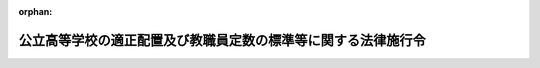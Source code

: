 .. _337CO0000000215_20230401_504CO0000000129:

:orphan:

==============================================================
公立高等学校の適正配置及び教職員定数の標準等に関する法律施行令
==============================================================

.. raw:: html
    
    
    <main id="contentsLaw" class="active">
    <div id="innerDocument" class="active">
    
    
    
    
    <div style="margin-bottom: 12px;">
    <div id="lawTitleNo" style="font-size: 1.067rem; font-weight: bold;" class="_shokanBoxParent">昭和三十七年政令第二百十五号<div class="_shokanBox"></div>
    <div class="_inyoBox" id="_inyo_"></div>
    </div>
    <div id="lawTitle" style="margin-left: 3rem; font-size: 1.5rem; font-weight: bold; line-height: 1.25em;" class="_shokanBoxParent">
    <span data-xpath="">公立高等学校の適正配置及び教職員定数の標準等に関する法律施行令</span><div class="_shokanBox" id="_shokan_"><div class="_shokanBtnIcons"></div></div>
    <div class="_inyoBox" id="_inyo_"></div>
    </div>
    </div><section id="EnactStatement" class="active EnactStatement"><div class="_div_EnactStatement _shokanBoxParent" style="text-indent: 1em;">
    <span data-xpath="">内閣は、公立高等学校の設置、適正配置及び教職員定数の標準等に関する法律（昭和三十六年法律第百八十八号）第三条第二項、第五条、第六条、第九条、第十三条、第十四条及び附則第七項の規定に基づき、この政令を制定する。</span><div class="_shokanBox" id="_shokan_"><div class="_shokanBtnIcons"></div></div>
    <div class="_inyoBox" id="_inyo_"></div>
    </div></section><section id="MainProvision" class="active MainProvision"><section id="" class="active Article"><div style="margin-left: 1em; font-weight: bold;" class="_div_ArticleCaption _shokanBoxParent">
    <span data-xpath="">（教科又は科目の特質に応じた少数の生徒により構成される集団を単位とした指導が行われる場合における教諭等の数の算定）</span><div class="_shokanBox" id="_shokan_"><div class="_shokanBtnIcons"></div></div>
    <div class="_inyoBox" id="_inyo_"></div>
    </div>
    <div style="margin-left: 1em; text-indent: -1em;" id="" class="_div_ArticleTitle _shokanBoxParent">
    <span style="font-weight: bold;">第一条</span>　<span data-xpath="">公立高等学校の適正配置及び教職員定数の標準等に関する法律（以下「法」という。）第九条第二項の政令で定める数は、都道府県又は市町村の教育委員会が公立の高等学校（中等教育学校の後期課程を含む。以下同じ。）の全日制の課程又は定時制の課程に置かれる普通教育を主とする学科において行われる教科又は科目の特質に応じた少数の生徒により構成される集団を単位とした指導に係る授業時数及び生徒の数その他の事情を勘案して教諭等（同条第一項に規定する教諭等をいう。第三条において同じ。）を置くことについての配慮を必要とすると認める学校の数等を考慮し、文部科学大臣が定める数とする。</span><div class="_shokanBox" id="_shokan_"><div class="_shokanBtnIcons"></div></div>
    <div class="_inyoBox" id="_inyo_"></div>
    </div></section><section id="" class="active Article"><div style="margin-left: 1em; font-weight: bold;" class="_div_ArticleCaption _shokanBoxParent">
    <span data-xpath="">（教職員定数の算定に関する特例）</span><div class="_shokanBox" id="_shokan_"><div class="_shokanBtnIcons"></div></div>
    <div class="_inyoBox" id="_inyo_"></div>
    </div>
    <div style="margin-left: 1em; text-indent: -1em;" id="" class="_div_ArticleTitle _shokanBoxParent">
    <span style="font-weight: bold;">第二条</span>　<span data-xpath="">法第二十二条第一号の政令で定める特別の事情は、次の表の中欄に掲げるとおりとし、同条の政令で定める数は、全日制の課程又は定時制の課程の別に従い、同表の中欄に掲げる特別の事情の区分に応じ、同表の下欄に掲げる数とする。</span><div class="_shokanBox" id="_shokan_"><div class="_shokanBtnIcons"></div></div>
    <div class="_inyoBox" id="_inyo_"></div>
    </div>
    <div class="_shokanBoxParent">
    <table class="Table" style="margin-left: 1em;">
    <tr class="TableRow">
    <td style="border-top: black solid 1px; border-bottom: black solid 1px; border-left: black solid 1px; border-right: black solid 1px;" class="col-pad"><div><span data-xpath="">項</span></div></td>
    <td style="border-top: black solid 1px; border-bottom: black solid 1px; border-left: black solid 1px; border-right: black solid 1px;" class="col-pad"><div><span data-xpath="">特別の事情</span></div></td>
    <td style="border-top: black solid 1px; border-bottom: black solid 1px; border-left: black solid 1px; border-right: black solid 1px;" class="col-pad"><div><span data-xpath="">加減する数</span></div></td>
    </tr>
    <tr class="TableRow">
    <td style="border-top: black solid 1px; border-bottom: black solid 1px; border-left: black solid 1px; border-right: black solid 1px;" class="col-pad"><div><span data-xpath="">一</span></div></td>
    <td style="border-top: black solid 1px; border-bottom: black solid 1px; border-left: black solid 1px; border-right: black solid 1px;" class="col-pad"><div><span data-xpath="">農業、水産又は工業に関する学科について、当該学科の生徒の収容定員が三百二十一人以上であること。</span></div></td>
    <td style="border-top: black solid 1px; border-bottom: black solid 1px; border-left: black solid 1px; border-right: black solid 1px;" class="col-pad"><div>
    <span data-xpath="">イ　法第九条の規定により算定した数に加える数　当該学科の数に一を乗じて得た数と当該学科の生徒の収容定員の数から三百二十一を減じて得た数を百二十で除して得た数（一未満の端数を生じたときは、切り捨てる。以下この表において同じ。）との合計数</span><br><span data-xpath="">ロ　法第十一条の規定により算定した数に加える数　当該学科の数に一を乗じて得た数と当該学科の生徒の収容定員の数から三百二十一を減じて得た数を百二十で除して得た数との合計数</span>
    </div></td>
    </tr>
    <tr class="TableRow">
    <td style="border-top: black solid 1px; border-bottom: black solid 1px; border-left: black solid 1px; border-right: black solid 1px;" class="col-pad"><div><span data-xpath="">二</span></div></td>
    <td style="border-top: black solid 1px; border-bottom: black solid 1px; border-left: black solid 1px; border-right: black solid 1px;" class="col-pad"><div>
    <span data-xpath="">農業又は工業に関する専門教育を行うため必要な施設で、次のイ又はロに掲げるものを置いていること。</span><br><span data-xpath="">イ　家畜若しくは家きんの飼育施設で、その延べ面積が五百三十二・二三平方メートルを超えるもの又は温室で、その延べ面積が八百二十九・七五平方メートルを超えるもの</span><br><span data-xpath="">ロ　機械実習（機械工作、仕上組立て、鍛造、木型工作、鋳造、原動機実験、機械材料試験、機械精密測定及び板金工作をいう。）のための施設で、その延べ面積が千六百四十二・九八平方メートルを超えるもの</span>
    </div></td>
    <td style="border-top: black solid 1px; border-bottom: black solid 1px; border-left: black solid 1px; border-right: black solid 1px;" class="col-pad"><div><span data-xpath="">法第十一条の規定により算定した数に加える数　当該施設で、その延べ面積が中欄イ又はロに掲げる施設ごとの面積に百分の百三十を乗じて得た面積を超えるものの数に二を乗じて得た数と当該施設で、その延べ面積が中欄イ又はロに掲げる施設ごとの面積に百分の百三十を乗じて得た面積を超えないものの数に一を乗じて得た数との合計数</span></div></td>
    </tr>
    <tr class="TableRow">
    <td style="border-top: black solid 1px; border-bottom: black solid 1px; border-left: black solid 1px; border-right: black solid 1px;" class="col-pad"><div><span data-xpath="">三</span></div></td>
    <td style="border-top: black solid 1px; border-bottom: black solid 1px; border-left: black solid 1px; border-right: black solid 1px;" class="col-pad"><div><span data-xpath="">農業に関する学科について、農業経営者の育成を目的とし、かつ、当該学科に属する生徒に対し半年以上の宿泊を伴う教育を行つていること。</span></div></td>
    <td style="border-top: black solid 1px; border-bottom: black solid 1px; border-left: black solid 1px; border-right: black solid 1px;" class="col-pad"><div>
    <span data-xpath="">イ　法第九条の規定により算定した数に加える数　当該学科を置く全日制の課程及び定時制の課程の数の合計数に二を乗じて得た数、当該学科で当該宿泊を伴う教育を二年以上行うものを置く全日制の課程及び定時制の課程の数の合計数に一を乗じて得た数並びに当該学科を置く高等学校で寄宿する生徒の数が五十人以下の寄宿舎を置くものの数に一を乗じて得た数の合計数</span><br><span data-xpath="">ロ　法第十一条の規定により算定した数に加える数　当該学科を置く全日制の課程及び定時制の課程の数の合計数に三を乗じて得た数</span>
    </div></td>
    </tr>
    <tr class="TableRow">
    <td style="border-top: black solid 1px; border-bottom: black solid 1px; border-left: black solid 1px; border-right: black solid 1px;" class="col-pad"><div><span data-xpath="">四</span></div></td>
    <td style="border-top: black solid 1px; border-bottom: black solid 1px; border-left: black solid 1px; border-right: black solid 1px;" class="col-pad"><div><span data-xpath="">水産に関する専門教育を行うため必要な船舶で、総トン数百五十トンを超えるものを置いていること。</span></div></td>
    <td style="border-top: black solid 1px; border-bottom: black solid 1px; border-left: black solid 1px; border-right: black solid 1px;" class="col-pad"><div><span data-xpath="">法第十一条の規定により算定した数に加える数　当該船舶の数に二を乗じて得た数</span></div></td>
    </tr>
    <tr class="TableRow">
    <td style="border-top: black solid 1px; border-bottom: black solid 1px; border-left: black solid 1px; border-right: black solid 1px;" class="col-pad"><div><span data-xpath="">五</span></div></td>
    <td style="border-top: black solid 1px; border-bottom: black solid 1px; border-left: black solid 1px; border-right: black solid 1px;" class="col-pad"><div><span data-xpath="">農業、水産又は工業に関する学科について、学科の新設又は生徒の募集停止等のため当該学科に属する生徒のうち一以上の学年の生徒が欠けていること（次項に該当するものを除く。）。</span></div></td>
    <td style="border-top: black solid 1px; border-bottom: black solid 1px; border-left: black solid 1px; border-right: black solid 1px;" class="col-pad"><div><span data-xpath="">法第十一条の規定により算定した数から減ずる数　当該学科の数に一を乗じて得た数</span></div></td>
    </tr>
    <tr class="TableRow">
    <td style="border-top: black solid 1px; border-bottom: black solid 1px; border-left: black solid 1px; border-right: black solid 1px;" class="col-pad"><div><span data-xpath="">六</span></div></td>
    <td style="border-top: black solid 1px; border-bottom: black solid 1px; border-left: black solid 1px; border-right: black solid 1px;" class="col-pad"><div><span data-xpath="">農業、水産又は工業に関する学科について、当該学科に係る授業を分校のみにおいて行つていること。</span></div></td>
    <td style="border-top: black solid 1px; border-bottom: black solid 1px; border-left: black solid 1px; border-right: black solid 1px;" class="col-pad"><div><span data-xpath="">法第十一条の規定により算定した数から減ずる数　当該学科の数に二を乗じて得た数</span></div></td>
    </tr>
    </table>
    <div class="_shokanBox"></div>
    <div class="_inyoBox"></div>
    </div>
    <div style="margin-left: 1em; text-indent: -1em;" class="_div_ParagraphSentence _shokanBoxParent">
    <span style="font-weight: bold;">２</span>　<span data-xpath="">法第二十二条第二号の政令で定める学科は、次の表の第二欄に掲げる学校の種類等に応じ同表第三欄に掲げるとおりとし、同条の政令で定める数は、同表の第三欄に掲げる学科の区分に応じ、同表の第四欄に掲げる数とする。</span><div class="_shokanBox" id="_shokan_"><div class="_shokanBtnIcons"></div></div>
    <div class="_inyoBox" id="_inyo_"></div>
    </div>
    <div class="_shokanBoxParent">
    <table class="Table" style="margin-left: 1em;">
    <tr class="TableRow">
    <td style="border-top: black solid 1px; border-bottom: black solid 1px; border-left: black solid 1px; border-right: black solid 1px;" class="col-pad"><div><span data-xpath="">項</span></div></td>
    <td style="border-top: black solid 1px; border-bottom: black solid 1px; border-left: black solid 1px; border-right: black solid 1px;" class="col-pad"><div><span data-xpath="">学校の種類等</span></div></td>
    <td style="border-top: black solid 1px; border-bottom: black solid 1px; border-left: black solid 1px; border-right: black solid 1px;" class="col-pad"><div><span data-xpath="">学科</span></div></td>
    <td style="border-top: black solid 1px; border-bottom: black solid 1px; border-left: black solid 1px; border-right: black solid 1px;" class="col-pad"><div><span data-xpath="">加減する数</span></div></td>
    </tr>
    <tr class="TableRow">
    <td style="border-top: black solid 1px; border-bottom: black none 1px; border-left: black solid 1px; border-right: black solid 1px;" class="col-pad"><div><span data-xpath="">一</span></div></td>
    <td style="border-top: black solid 1px; border-bottom: black none 1px; border-left: black solid 1px; border-right: black solid 1px;" class="col-pad"><div><span data-xpath="">高等学校</span></div></td>
    <td style="border-top: black solid 1px; border-bottom: black solid 1px; border-left: black solid 1px; border-right: black solid 1px;" class="col-pad"><div><span data-xpath="">商業に関する学科で情報処理に係るもの</span></div></td>
    <td style="border-top: black solid 1px; border-bottom: black solid 1px; border-left: black solid 1px; border-right: black solid 1px;" class="col-pad"><div>
    <span data-xpath="">イ　法第九条の規定により算定した数に加える数　当該学科を置く全日制の課程及び定時制の課程の数の合計数に二を乗じて得た数</span><br><span data-xpath="">ロ　法第十一条の規定により算定した数に加える数　当該学科でその生徒の収容定員が八十一人以上のものを置く全日制の課程及び定時制の課程の数の合計数に二を乗じて得た数と当該学科でその生徒の収容定員が八十人以下のものを置く全日制の課程及び定時制の課程の数の合計数に一を乗じて得た数との合計数</span>
    </div></td>
    </tr>
    <tr class="TableRow">
    <td style="border-top: black none 1px; border-bottom: black none 1px; border-left: black solid 1px; border-right: black solid 1px;" class="col-pad"><div><span data-xpath="">　</span></div></td>
    <td style="border-top: black none 1px; border-bottom: black none 1px; border-left: black solid 1px; border-right: black solid 1px;" class="col-pad"><div><span data-xpath="">　</span></div></td>
    <td style="border-top: black solid 1px; border-bottom: black solid 1px; border-left: black solid 1px; border-right: black solid 1px;" class="col-pad"><div><span data-xpath="">情報に関する専門教育を主とする学科</span></div></td>
    <td style="border-top: black solid 1px; border-bottom: black solid 1px; border-left: black solid 1px; border-right: black solid 1px;" class="col-pad"><div>
    <span data-xpath="">イ　法第九条の規定により算定した数に加える数　次の（１）及び（２）に掲げる合計数を合計した数</span><br><span data-xpath="">（１）　全日制の課程について、次に掲げる当該学科の生徒の収容定員による課程の規模の区分ごとの課程の数に当該区分に応じそれぞれ次に定める数を乗じて得た数の合計数</span><br><span data-xpath="">（ｉ）　四十人以下の課程　二</span><br><span data-xpath="">（ｉｉ）　四十一人から二百人までの課程　三</span><br><span data-xpath="">（ｉｉｉ）　二百一人から三百二十人までの課程　五</span><br><span data-xpath="">（ｉｖ）　三百二十一人から六百八十人までの課程　六</span><br><span data-xpath="">（ｖ）　六百八十一人から千百六十人までの課程　七</span><br><span data-xpath="">（ｖｉ）　千百六十一人以上の課程　八</span><br><span data-xpath="">（２）　定時制の課程について、次に掲げる当該学科の生徒の収容定員による課程の規模の区分ごとの課程の数に当該区分に応じそれぞれ次に定める数を乗じて得た数の合計数</span><br><span data-xpath="">（ｉ）　百二十人以下の課程　二</span><br><span data-xpath="">（ｉｉ）　百二十一人から二百人までの課程　三</span><br><span data-xpath="">（ｉｉｉ）　二百一人から二百八十人までの課程　四</span><br><span data-xpath="">（ｉｖ）　二百八十一人から四百四十人までの課程　五</span><br><span data-xpath="">（ｖ）　四百四十一人から千八十人までの課程　六</span><br><span data-xpath="">（ｖｉ）　千八十一人以上の課程　七</span><br><span data-xpath="">ロ　法第十一条の規定により算定した数に加える数　全日制の課程及び定時制の課程について、次に掲げる当該学科の生徒の収容定員による課程の規模の区分ごとの課程の数に当該区分に応じそれぞれ次に定める数を乗じて得た数の合計数</span><br><span data-xpath="">（１）　八十人以下の課程　一</span><br><span data-xpath="">（２）　八十一人から五百六十人までの課程　二</span><br><span data-xpath="">（３）　五百六十一人以上の課程　三</span>
    </div></td>
    </tr>
    <tr class="TableRow">
    <td style="border-top: black none 1px; border-bottom: black none 1px; border-left: black solid 1px; border-right: black solid 1px;" class="col-pad"><div><span data-xpath="">　</span></div></td>
    <td style="border-top: black none 1px; border-bottom: black none 1px; border-left: black solid 1px; border-right: black solid 1px;" class="col-pad"><div><span data-xpath="">　</span></div></td>
    <td style="border-top: black solid 1px; border-bottom: black solid 1px; border-left: black solid 1px; border-right: black solid 1px;" class="col-pad"><div><span data-xpath="">美術、音楽又は体育に関する専門教育を主とする学科</span></div></td>
    <td style="border-top: black solid 1px; border-bottom: black solid 1px; border-left: black solid 1px; border-right: black solid 1px;" class="col-pad"><div><span data-xpath="">法第九条の規定により算定した数に加える数　当該学科を置く全日制の課程又は定時制の課程ごとに当該学科の生徒の収容定員の合計数を四十で除して得た数（一未満の端数を生じたときは、一に切り上げる。）に三分の二を乗じて得た数（一未満の端数を生じたときは、一に切り上げる。）の合計数</span></div></td>
    </tr>
    <tr class="TableRow">
    <td style="border-top: black none 1px; border-bottom: black none 1px; border-left: black solid 1px; border-right: black solid 1px;" class="col-pad"><div><span data-xpath="">　</span></div></td>
    <td style="border-top: black none 1px; border-bottom: black none 1px; border-left: black solid 1px; border-right: black solid 1px;" class="col-pad"><div><span data-xpath="">　</span></div></td>
    <td style="border-top: black solid 1px; border-bottom: black solid 1px; border-left: black solid 1px; border-right: black solid 1px;" class="col-pad"><div><span data-xpath="">理数に関する専門教育を主とする学科</span></div></td>
    <td style="border-top: black solid 1px; border-bottom: black solid 1px; border-left: black solid 1px; border-right: black solid 1px;" class="col-pad"><div>
    <span data-xpath="">イ　法第九条の規定により算定した数に加える数　当該学科を置く全日制の課程及び定時制の課程の数の合計数に二を乗じて得た数と当該学科でその生徒の収容定員が三百二十一人以上のものを置く全日制の課程又は定時制の課程ごとに当該学科の生徒の収容定員の数から二百一を減じて得た数を百二十で除して得た数（一未満の端数を生じたときは、切り捨てる。以下この表において同じ。）の合計数とを合計した数</span><br><span data-xpath="">ロ　法第十一条の規定により算定した数に加える数　当該学科を置く全日制の課程及び定時制の課程の数の合計数に二を乗じて得た数と当該学科でその生徒の収容定員が三百二十一人以上のものを置く全日制の課程又は定時制の課程ごとに当該学科の生徒の収容定員の数から二百一を減じて得た数を百二十で除して得た数の合計数とを合計した数</span>
    </div></td>
    </tr>
    <tr class="TableRow">
    <td style="border-top: black none 1px; border-bottom: black none 1px; border-left: black solid 1px; border-right: black solid 1px;" class="col-pad"><div><span data-xpath="">　</span></div></td>
    <td style="border-top: black none 1px; border-bottom: black none 1px; border-left: black solid 1px; border-right: black solid 1px;" class="col-pad"><div><span data-xpath="">　</span></div></td>
    <td style="border-top: black solid 1px; border-bottom: black solid 1px; border-left: black solid 1px; border-right: black solid 1px;" class="col-pad"><div><span data-xpath="">厚生に関する専門教育を主とする学科で衛生看護に係るもの</span></div></td>
    <td style="border-top: black solid 1px; border-bottom: black solid 1px; border-left: black solid 1px; border-right: black solid 1px;" class="col-pad"><div>
    <span data-xpath="">イ　法第九条の規定により算定した数に加える数　当該学科でその生徒の収容定員が三百二十人以下のものを置く全日制の課程及び定時制の課程の数の合計数に四を乗じて得た数、当該学科でその生徒の収容定員が三百二十一人から四百四十人までのものを置く全日制の課程及び定時制の課程の数の合計数に九を乗じて得た数並びに当該学科でその生徒の収容定員が四百四十一人以上のものを置く全日制の課程及び定時制の課程の数の合計数に十一を乗じて得た数の合計数</span><br><span data-xpath="">ロ　法第十一条の規定により算定した数に加える数　当該学科でその生徒の収容定員が三百二十人以下のものを置く全日制の課程及び定時制の課程の数の合計数に二を乗じて得た数、当該学科でその生徒の収容定員が三百二十一人から四百四十人までのものを置く全日制の課程及び定時制の課程の数の合計数に三を乗じて得た数並びに当該学科でその生徒の収容定員が四百四十一人以上のものを置く全日制の課程及び定時制の課程の数の合計数に四を乗じて得た数の合計数</span>
    </div></td>
    </tr>
    <tr class="TableRow">
    <td style="border-top: black none 1px; border-bottom: black none 1px; border-left: black solid 1px; border-right: black solid 1px;" class="col-pad"><div><span data-xpath="">　</span></div></td>
    <td style="border-top: black none 1px; border-bottom: black none 1px; border-left: black solid 1px; border-right: black solid 1px;" class="col-pad"><div><span data-xpath="">　</span></div></td>
    <td style="border-top: black solid 1px; border-bottom: black solid 1px; border-left: black solid 1px; border-right: black solid 1px;" class="col-pad"><div><span data-xpath="">福祉に関する専門教育を主とする学科</span></div></td>
    <td style="border-top: black solid 1px; border-bottom: black solid 1px; border-left: black solid 1px; border-right: black solid 1px;" class="col-pad"><div>
    <span data-xpath="">法第九条の規定により算定した数に加える数　次のイ及びロに掲げる合計数を合計した数</span><br><span data-xpath="">イ　全日制の課程について、次に掲げる当該学科の生徒の収容定員による課程の規模の区分ごとの課程の数に当該区分に応じそれぞれ次に定める数を乗じて得た数の合計数</span><br><span data-xpath="">（１）　四十一人から二百人までの課程　一</span><br><span data-xpath="">（２）　二百一人から三百二十人までの課程　三</span><br><span data-xpath="">（３）　三百二十一人から六百八十人までの課程　四</span><br><span data-xpath="">（４）　六百八十一人から千百六十人までの課程　五</span><br><span data-xpath="">（５）　千百六十一人以上の課程　六</span><br><span data-xpath="">ロ　定時制の課程について、次に掲げる当該学科の生徒の収容定員による課程の規模の区分ごとの課程の数に当該区分に応じそれぞれ次に定める数を乗じて得た数の合計数</span><br><span data-xpath="">（１）　百二十一人から二百人までの課程　一</span><br><span data-xpath="">（２）　二百一人から二百八十人までの課程　二</span><br><span data-xpath="">（３）　二百八十一人から四百四十人までの課程　三</span><br><span data-xpath="">（４）　四百四十一人から千八十人までの課程　四</span><br><span data-xpath="">（５）　千八十一人以上の課程　五</span>
    </div></td>
    </tr>
    <tr class="TableRow">
    <td style="border-top: black none 1px; border-bottom: black none 1px; border-left: black solid 1px; border-right: black solid 1px;" class="col-pad"><div><span data-xpath="">　</span></div></td>
    <td style="border-top: black none 1px; border-bottom: black none 1px; border-left: black solid 1px; border-right: black solid 1px;" class="col-pad"><div><span data-xpath="">　</span></div></td>
    <td style="border-top: black solid 1px; border-bottom: black solid 1px; border-left: black solid 1px; border-right: black solid 1px;" class="col-pad"><div><span data-xpath="">外国語に関する専門教育を主とする学科</span></div></td>
    <td style="border-top: black solid 1px; border-bottom: black solid 1px; border-left: black solid 1px; border-right: black solid 1px;" class="col-pad"><div><span data-xpath="">法第九条の規定により算定した数に加える数　当該学科を置く全日制の課程及び定時制の課程の数の合計数に二を乗じて得た数と当該学科でその生徒の収容定員が三百二十一人以上のものを置く全日制の課程又は定時制の課程ごとに当該学科の生徒の収容定員の数から二百一を減じて得た数を百二十で除して得た数の合計数とを合計した数</span></div></td>
    </tr>
    <tr class="TableRow">
    <td style="border-top: black none 1px; border-bottom: black none 1px; border-left: black solid 1px; border-right: black solid 1px;" class="col-pad"><div><span data-xpath="">　</span></div></td>
    <td style="border-top: black none 1px; border-bottom: black none 1px; border-left: black solid 1px; border-right: black solid 1px;" class="col-pad"><div><span data-xpath="">　</span></div></td>
    <td style="border-top: black solid 1px; border-bottom: black solid 1px; border-left: black solid 1px; border-right: black solid 1px;" class="col-pad"><div><span data-xpath="">国際関係に関する専門教育を主とする学科</span></div></td>
    <td style="border-top: black solid 1px; border-bottom: black solid 1px; border-left: black solid 1px; border-right: black solid 1px;" class="col-pad"><div><span data-xpath="">法第九条の規定により算定した数に加える数　当該学科を置く全日制の課程及び定時制の課程の数の合計数に二を乗じて得た数と当該学科でその生徒の収容定員が三百二十一人以上のものを置く全日制の課程又は定時制の課程ごとに当該学科の生徒の収容定員の数から二百一を減じて得た数を百二十で除して得た数の合計数とを合計した数</span></div></td>
    </tr>
    <tr class="TableRow">
    <td style="border-top: black none 1px; border-bottom: black solid 1px; border-left: black solid 1px; border-right: black solid 1px;" class="col-pad"><div><span data-xpath="">　</span></div></td>
    <td style="border-top: black none 1px; border-bottom: black solid 1px; border-left: black solid 1px; border-right: black solid 1px;" class="col-pad"><div><span data-xpath="">　</span></div></td>
    <td style="border-top: black solid 1px; border-bottom: black solid 1px; border-left: black solid 1px; border-right: black solid 1px;" class="col-pad"><div><span data-xpath="">普通教育に関する科目及び専門教育に関する科目を生徒の選択によることを旨として総合的に履修させる学科（以下「総合学科」という。）</span></div></td>
    <td style="border-top: black solid 1px; border-bottom: black solid 1px; border-left: black solid 1px; border-right: black solid 1px;" class="col-pad"><div><span data-xpath="">法第九条、第十一条又は第十二条の規定により算定した数に加える数　当該学科の生徒の収容定員等を考慮して文部科学大臣が定める数</span></div></td>
    </tr>
    <tr class="TableRow">
    <td style="border-top: black solid 1px; border-bottom: black none 1px; border-left: black solid 1px; border-right: black solid 1px;" class="col-pad"><div><span data-xpath="">二</span></div></td>
    <td style="border-top: black solid 1px; border-bottom: black none 1px; border-left: black solid 1px; border-right: black solid 1px;" class="col-pad"><div><span data-xpath="">特別支援学校の高等部</span></div></td>
    <td style="border-top: black solid 1px; border-bottom: black solid 1px; border-left: black solid 1px; border-right: black solid 1px;" class="col-pad"><div><span data-xpath="">普通教育を主とする学科（知的障害者、肢体不自由者又は病弱者（身体虚弱者を含む。）である生徒に対する教育を主として行うものに限る。）</span></div></td>
    <td style="border-top: black solid 1px; border-bottom: black solid 1px; border-left: black solid 1px; border-right: black solid 1px;" class="col-pad"><div><span data-xpath="">法第十七条の規定により算定した数に加える数　当該学科の数に一を乗じて得た数</span></div></td>
    </tr>
    <tr class="TableRow">
    <td style="border-top: black none 1px; border-bottom: black none 1px; border-left: black solid 1px; border-right: black solid 1px;" class="col-pad"><div><span data-xpath="">　</span></div></td>
    <td style="border-top: black none 1px; border-bottom: black none 1px; border-left: black solid 1px; border-right: black solid 1px;" class="col-pad"><div><span data-xpath="">　</span></div></td>
    <td style="border-top: black solid 1px; border-bottom: black solid 1px; border-left: black solid 1px; border-right: black solid 1px;" class="col-pad"><div><span data-xpath="">保健理療に関する専門教育を主とする学科（視覚障害者である生徒に対する教育を主として行うものに限る。）</span></div></td>
    <td style="border-top: black solid 1px; border-bottom: black solid 1px; border-left: black solid 1px; border-right: black solid 1px;" class="col-pad"><div><span data-xpath="">法第十七条の規定により算定した数に加える数　当該学科の数に一を乗じて得た数</span></div></td>
    </tr>
    <tr class="TableRow">
    <td style="border-top: black none 1px; border-bottom: black solid 1px; border-left: black solid 1px; border-right: black solid 1px;" class="col-pad"><div><span data-xpath="">　</span></div></td>
    <td style="border-top: black none 1px; border-bottom: black solid 1px; border-left: black solid 1px; border-right: black solid 1px;" class="col-pad"><div><span data-xpath="">　</span></div></td>
    <td style="border-top: black solid 1px; border-bottom: black solid 1px; border-left: black solid 1px; border-right: black solid 1px;" class="col-pad"><div><span data-xpath="">産業工芸、被服、理容又は美容に関する専門教育を主とする学科（聴覚障害者である生徒に対する教育を主として行うものに限る。）</span></div></td>
    <td style="border-top: black solid 1px; border-bottom: black solid 1px; border-left: black solid 1px; border-right: black solid 1px;" class="col-pad"><div><span data-xpath="">法第十七条の規定により算定した数に加える数　当該学科の数に一を乗じて得た数</span></div></td>
    </tr>
    </table>
    <div class="_shokanBox"></div>
    <div class="_inyoBox"></div>
    </div>
    <div style="margin-left: 1em; text-indent: -1em;" class="_div_ParagraphSentence _shokanBoxParent">
    <span style="font-weight: bold;">３</span>　<span data-xpath="">法第二十二条第三号の政令で定める特別の指導は、次の表の中欄に掲げるとおりとし、同条の政令で定める数は、同表の中欄に掲げる特別の指導の区分に応じ、同表の下欄に掲げる数とする。</span><div class="_shokanBox" id="_shokan_"><div class="_shokanBtnIcons"></div></div>
    <div class="_inyoBox" id="_inyo_"></div>
    </div>
    <div class="_shokanBoxParent">
    <table class="Table" style="margin-left: 1em;">
    <tr class="TableRow">
    <td style="border-top: black solid 1px; border-bottom: black solid 1px; border-left: black solid 1px; border-right: black solid 1px;" class="col-pad"><div><span data-xpath="">項</span></div></td>
    <td style="border-top: black solid 1px; border-bottom: black solid 1px; border-left: black solid 1px; border-right: black solid 1px;" class="col-pad"><div><span data-xpath="">特別の指導</span></div></td>
    <td style="border-top: black solid 1px; border-bottom: black solid 1px; border-left: black solid 1px; border-right: black solid 1px;" class="col-pad"><div><span data-xpath="">加減する数</span></div></td>
    </tr>
    <tr class="TableRow">
    <td style="border-top: black solid 1px; border-bottom: black solid 1px; border-left: black solid 1px; border-right: black solid 1px;" class="col-pad"><div><span data-xpath="">一</span></div></td>
    <td style="border-top: black solid 1px; border-bottom: black solid 1px; border-left: black solid 1px; border-right: black solid 1px;" class="col-pad"><div><span data-xpath="">公立の高等学校において、障害による学習上又は生活上の困難を克服するために障害に応じて行われる特別の指導であつて、当該指導を文部科学大臣が定めるところにより教育課程の一部として行う必要があると認められる生徒に対して行われるもの</span></div></td>
    <td style="border-top: black solid 1px; border-bottom: black solid 1px; border-left: black solid 1px; border-right: black solid 1px;" class="col-pad"><div>
    <span data-xpath="">法第九条の規定により算定した数に加える数</span><br><span data-xpath="">当該指導が行われる学校の数等を考慮して文部科学大臣が定める数</span>
    </div></td>
    </tr>
    <tr class="TableRow">
    <td style="border-top: black solid 1px; border-bottom: black solid 1px; border-left: black solid 1px; border-right: black solid 1px;" class="col-pad"><div><span data-xpath="">二</span></div></td>
    <td style="border-top: black solid 1px; border-bottom: black solid 1px; border-left: black solid 1px; border-right: black solid 1px;" class="col-pad"><div><span data-xpath="">公立の高等学校において、学習指導上、生徒指導上又は進路指導上特別の配慮が必要と認められる事情を有する生徒に対して行われる当該事情に応じた特別の指導</span></div></td>
    <td style="border-top: black solid 1px; border-bottom: black solid 1px; border-left: black solid 1px; border-right: black solid 1px;" class="col-pad"><div><span data-xpath="">法第九条の規定により算定した数に加える数　当該指導が行われる学校の数等を考慮して文部科学大臣が定める数</span></div></td>
    </tr>
    <tr class="TableRow">
    <td style="border-top: black solid 1px; border-bottom: black solid 1px; border-left: black solid 1px; border-right: black solid 1px;" class="col-pad"><div><span data-xpath="">三</span></div></td>
    <td style="border-top: black solid 1px; border-bottom: black solid 1px; border-left: black solid 1px; border-right: black solid 1px;" class="col-pad"><div><span data-xpath="">公立の高等学校において心身の健康を害している生徒に対して行われるその回復のための特別の指導</span></div></td>
    <td style="border-top: black solid 1px; border-bottom: black solid 1px; border-left: black solid 1px; border-right: black solid 1px;" class="col-pad"><div><span data-xpath="">法第十条の規定により算定した数に加える数　当該指導が行われる学校の数等を考慮して文部科学大臣が定める数</span></div></td>
    </tr>
    </table>
    <div class="_shokanBox"></div>
    <div class="_inyoBox"></div>
    </div>
    <div style="margin-left: 1em; text-indent: -1em;" class="_div_ParagraphSentence _shokanBoxParent">
    <span style="font-weight: bold;">４</span>　<span data-xpath="">法第二十二条第四号の政令で定める特別の事情は、次の表の中欄に掲げるとおりとし、同条の政令で定める数は、同表の中欄に掲げる特別の事情の区分に応じ、同表の下欄に掲げる数とする。</span><div class="_shokanBox" id="_shokan_"><div class="_shokanBtnIcons"></div></div>
    <div class="_inyoBox" id="_inyo_"></div>
    </div>
    <div class="_shokanBoxParent">
    <table class="Table" style="margin-left: 1em;">
    <tr class="TableRow">
    <td style="border-top: black solid 1px; border-bottom: black solid 1px; border-left: black solid 1px; border-right: black solid 1px;" class="col-pad"><div><span data-xpath="">項</span></div></td>
    <td style="border-top: black solid 1px; border-bottom: black solid 1px; border-left: black solid 1px; border-right: black solid 1px;" class="col-pad"><div><span data-xpath="">特別の事情</span></div></td>
    <td style="border-top: black solid 1px; border-bottom: black solid 1px; border-left: black solid 1px; border-right: black solid 1px;" class="col-pad"><div><span data-xpath="">加減する数</span></div></td>
    </tr>
    <tr class="TableRow">
    <td style="border-top: black solid 1px; border-bottom: black solid 1px; border-left: black solid 1px; border-right: black solid 1px;" class="col-pad"><div><span data-xpath="">一</span></div></td>
    <td style="border-top: black solid 1px; border-bottom: black solid 1px; border-left: black solid 1px; border-right: black solid 1px;" class="col-pad"><div><span data-xpath="">公立の高等学校の全日制の課程又は定時制の課程に置かれる普通教育を主とする学科について、専門教育に関する教育課程の類型を設け、かつ、当該類型に係る専門教育に関する科目のうち職業に関するものの単位数が文部科学大臣の定める数を超えていること（全日制の課程に置かれる普通教育を主とする学科については、二の項に該当する場合を除く。）。</span></div></td>
    <td style="border-top: black solid 1px; border-bottom: black solid 1px; border-left: black solid 1px; border-right: black solid 1px;" class="col-pad"><div><span data-xpath="">法第九条の規定により算定した数に加える数　当該学科の数等を考慮して文部科学大臣が定める数</span></div></td>
    </tr>
    <tr class="TableRow">
    <td style="border-top: black solid 1px; border-bottom: black solid 1px; border-left: black solid 1px; border-right: black solid 1px;" class="col-pad"><div><span data-xpath="">二</span></div></td>
    <td style="border-top: black solid 1px; border-bottom: black solid 1px; border-left: black solid 1px; border-right: black solid 1px;" class="col-pad"><div><span data-xpath="">公立の高等学校の全日制の課程に置かれる普通教育を主とする学科について、当該学科の生徒の収容定員が文部科学大臣の定める数を超え、かつ、生徒の進路及び特性その他の事情に応じた多様な教育を施すため、当該学科に特に多数の科目を開設することにより、当該科目の数を当該学科の全ての生徒が履修すべきものとされる科目の数で除して得た数が文部科学大臣の定める数以上となつていること。</span></div></td>
    <td style="border-top: black solid 1px; border-bottom: black solid 1px; border-left: black solid 1px; border-right: black solid 1px;" class="col-pad"><div><span data-xpath="">法第九条の規定により算定した数に加える数　当該学科ごとに当該学科の生徒の収容定員の数を四十で除して得た数（一未満の端数を生じたときは、一に切り上げる。）に二・一を乗じて得た数（一未満の端数を生じたときは、一に切り上げる。）から当該学科についてその生徒の収容定員を基礎として法第九条第一項第二号の全日制の課程に係る規定の例により算定した数を減じて得た数の合計数の範囲内で、当該学科の数等を考慮して文部科学大臣が定める数</span></div></td>
    </tr>
    <tr class="TableRow">
    <td style="border-top: black solid 1px; border-bottom: black solid 1px; border-left: black solid 1px; border-right: black solid 1px;" class="col-pad"><div><span data-xpath="">三</span></div></td>
    <td style="border-top: black solid 1px; border-bottom: black solid 1px; border-left: black solid 1px; border-right: black solid 1px;" class="col-pad"><div><span data-xpath="">公立の高等学校の全日制の課程に置かれる普通教育を主とする学科（当該学科が二の項に該当する場合を除く。）について、当該学科に開設される科目の数（当該学科が一の項に該当する場合にあつては、当該学科に開設される科目の数から同項に規定する教育課程の類型に係る専門教育に関する科目のうち職業に関するものの数を減じて得た数）が文部科学大臣の定める数を超えていること。</span></div></td>
    <td style="border-top: black solid 1px; border-bottom: black solid 1px; border-left: black solid 1px; border-right: black solid 1px;" class="col-pad"><div><span data-xpath="">法第九条の規定により算定した数に加える数　当該学科の数等を考慮して文部科学大臣が定める数</span></div></td>
    </tr>
    <tr class="TableRow">
    <td style="border-top: black solid 1px; border-bottom: black solid 1px; border-left: black solid 1px; border-right: black solid 1px;" class="col-pad"><div><span data-xpath="">四</span></div></td>
    <td style="border-top: black solid 1px; border-bottom: black solid 1px; border-left: black solid 1px; border-right: black solid 1px;" class="col-pad"><div><span data-xpath="">学年による教育課程の区分を設けない教育（以下「単位制による教育」という。）を行う公立の高等学校の全日制の課程又は定時制の課程について、単位制による教育に係る生徒の収容定員（総合学科であつて単位制による教育を行うものに係る生徒の収容定員を除く。）が一の学年当たり八十一人以上であり、かつ、単位制による教育に係る開設科目（総合学科であつて単位制による教育を行うものに係る開設科目を除く。以下この項において同じ。）の授業時数が文部科学大臣の定める数を超えていること。</span></div></td>
    <td style="border-top: black solid 1px; border-bottom: black solid 1px; border-left: black solid 1px; border-right: black solid 1px;" class="col-pad"><div><span data-xpath="">法第九条の規定により算定した数に加える数　当該課程の数及び当該開設科目の授業時数並びに当該課程のうち単位制による教育に係る開設科目について専門教育に関する科目のうち職業に関するものの数が十以上のものの数等を考慮して文部科学大臣が定める数</span></div></td>
    </tr>
    <tr class="TableRow">
    <td style="border-top: black solid 1px; border-bottom: black solid 1px; border-left: black solid 1px; border-right: black solid 1px;" class="col-pad"><div><span data-xpath="">五</span></div></td>
    <td style="border-top: black solid 1px; border-bottom: black solid 1px; border-left: black solid 1px; border-right: black solid 1px;" class="col-pad"><div><span data-xpath="">公立の高等学校の全日制の課程に置かれる普通教育を主とする学科（当該学科が二の項に該当する場合を除く。）について、当該学科に開設される科目の数が文部科学大臣の定める数を超えていること。</span></div></td>
    <td style="border-top: black solid 1px; border-bottom: black solid 1px; border-left: black solid 1px; border-right: black solid 1px;" class="col-pad"><div><span data-xpath="">法第十二条の規定により算定した数に加える数　当該学科の数等を考慮して文部科学大臣が定める数</span></div></td>
    </tr>
    <tr class="TableRow">
    <td style="border-top: black solid 1px; border-bottom: black solid 1px; border-left: black solid 1px; border-right: black solid 1px;" class="col-pad"><div><span data-xpath="">六</span></div></td>
    <td style="border-top: black solid 1px; border-bottom: black solid 1px; border-left: black solid 1px; border-right: black solid 1px;" class="col-pad"><div><span data-xpath="">公立の高等学校の全日制の課程又は定時制の課程について、単位制による教育を行つていること（総合学科において行つている場合を除く。）。</span></div></td>
    <td style="border-top: black solid 1px; border-bottom: black solid 1px; border-left: black solid 1px; border-right: black solid 1px;" class="col-pad"><div><span data-xpath="">法第十二条の規定により算定した数に加える数　当該課程の数等を考慮して文部科学大臣が定める数</span></div></td>
    </tr>
    </table>
    <div class="_shokanBox"></div>
    <div class="_inyoBox"></div>
    </div>
    <div style="margin-left: 1em; text-indent: -1em;" class="_div_ParagraphSentence _shokanBoxParent">
    <span style="font-weight: bold;">５</span>　<span data-xpath="">法第二十二条第五号の政令で定める特別の事情は、当該学校の教職員が同号に規定する研修を受けていること、当該学校において文部科学大臣が定める教育指導の改善に関する特別な研究が行われていること、当該学校の教職員が教育公務員特例法（昭和二十四年法律第一号）第二十三条第一項の初任者研修若しくは同法第二十五条第一項の指導改善研修を受けていること又は公立の高等学校の定時制の課程に修業年限が三年のものがあることとし、法第二十二条の規定により教職員の数を加える場合においては、当該学校の数又は当該定時制の課程の数等を考慮して文部科学大臣が定める数を法第九条、第十条又は第十七条の規定により算定した数に加えるものとする。</span><div class="_shokanBox" id="_shokan_"><div class="_shokanBtnIcons"></div></div>
    <div class="_inyoBox" id="_inyo_"></div>
    </div></section><section id="" class="active Article"><div style="margin-left: 1em; font-weight: bold;" class="_div_ArticleCaption _shokanBoxParent">
    <span data-xpath="">（教職員定数の短時間勤務の職を占める者等の数への換算の方法）</span><div class="_shokanBox" id="_shokan_"><div class="_shokanBtnIcons"></div></div>
    <div class="_inyoBox" id="_inyo_"></div>
    </div>
    <div style="margin-left: 1em; text-indent: -1em;" id="" class="_div_ArticleTitle _shokanBoxParent">
    <span style="font-weight: bold;">第三条</span>　<span data-xpath="">法第二十三条第一項の規定により教職員の数を校長、副校長、教頭、主幹教諭、指導教諭、教諭、養護教諭、助教諭、養護助教諭、講師、実習助手、寄宿舎指導員又は事務職員で地方公務員法（昭和二十五年法律第二百六十一号）第二十二条の四第一項に規定する短時間勤務の職を占める者（以下この項において「短時間勤務職員」という。）の数に換算する場合においては、公立の高等学校の教職員の数に係る場合にあつては校長、教諭等、養護教諭等（法第十条に規定する養護教諭等をいう。以下この項において同じ。）、実習助手又は事務職員の別、公立の特別支援学校の高等部の教職員の数に係る場合にあつては校長、教諭等、養護教諭等、実習助手、寄宿舎指導員又は事務職員の別ごとに、第一号に掲げる数が第二号に掲げる数と等しくなる場合における当該条件を満たす短時間勤務職員の数に換算するものとする。</span><div class="_shokanBox" id="_shokan_"><div class="_shokanBtnIcons"></div></div>
    <div class="_inyoBox" id="_inyo_"></div>
    </div>
    <div id="" style="margin-left: 2em; text-indent: -1em;" class="_div_ItemSentence _shokanBoxParent">
    <span style="font-weight: bold;">一</span>　<span data-xpath="">換算しようとする教職員の数</span><div class="_shokanBox" id="_shokan_"><div class="_shokanBtnIcons"></div></div>
    <div class="_inyoBox" id="_inyo_"></div>
    </div>
    <div id="" style="margin-left: 2em; text-indent: -1em;" class="_div_ItemSentence _shokanBoxParent">
    <span style="font-weight: bold;">二</span>　<span data-xpath="">短時間勤務職員の一週間当たりの通常の勤務時間数（以下この条において「週当たり勤務時間数」という。）による区分ごとに当該週当たり勤務時間数に当該区分に係る短時間勤務職員の数を乗じて得た数の合計数を四十で除して得た数（一未満の端数を生じた場合にあつては、小数点以下第一位の数字が五以上であるときは一に切り上げ、四以下であるときは切り捨てる。次項において同じ。）</span><div class="_shokanBox" id="_shokan_"><div class="_shokanBtnIcons"></div></div>
    <div class="_inyoBox" id="_inyo_"></div>
    </div>
    <div style="margin-left: 1em; text-indent: -1em;" class="_div_ParagraphSentence _shokanBoxParent">
    <span style="font-weight: bold;">２</span>　<span data-xpath="">法第二十三条第二項の規定により教諭等の数を同項に規定する講師（以下この項において単に「講師」という。）の数に換算する場合においては、公立の高等学校の教諭等又は公立の特別支援学校の高等部の教諭等ごとに、第一号に掲げる数が第二号に掲げる数と等しくなる場合における当該条件を満たす講師の数に換算するものとする。</span><div class="_shokanBox" id="_shokan_"><div class="_shokanBtnIcons"></div></div>
    <div class="_inyoBox" id="_inyo_"></div>
    </div>
    <div id="" style="margin-left: 2em; text-indent: -1em;" class="_div_ItemSentence _shokanBoxParent">
    <span style="font-weight: bold;">一</span>　<span data-xpath="">換算しようとする教諭等の数</span><div class="_shokanBox" id="_shokan_"><div class="_shokanBtnIcons"></div></div>
    <div class="_inyoBox" id="_inyo_"></div>
    </div>
    <div id="" style="margin-left: 2em; text-indent: -1em;" class="_div_ItemSentence _shokanBoxParent">
    <span style="font-weight: bold;">二</span>　<span data-xpath="">講師の週当たり勤務時間数による区分ごとに当該週当たり勤務時間数に当該区分に係る講師の数を乗じて得た数の合計数を四十で除して得た数</span><div class="_shokanBox" id="_shokan_"><div class="_shokanBtnIcons"></div></div>
    <div class="_inyoBox" id="_inyo_"></div>
    </div></section><section id="" class="active Article"><div style="margin-left: 1em; font-weight: bold;" class="_div_ArticleCaption _shokanBoxParent">
    <span data-xpath="">（法第二十三条第二項の政令で定める者）</span><div class="_shokanBox" id="_shokan_"><div class="_shokanBtnIcons"></div></div>
    <div class="_inyoBox" id="_inyo_"></div>
    </div>
    <div style="margin-left: 1em; text-indent: -1em;" id="" class="_div_ArticleTitle _shokanBoxParent">
    <span style="font-weight: bold;">第四条</span>　<span data-xpath="">法第二十三条第二項の政令で定める者は、次に掲げる講師（地方公務員法第二十二条の二第一項第一号に掲げる者に限る。）とする。</span><div class="_shokanBox" id="_shokan_"><div class="_shokanBtnIcons"></div></div>
    <div class="_inyoBox" id="_inyo_"></div>
    </div>
    <div id="" style="margin-left: 2em; text-indent: -1em;" class="_div_ItemSentence _shokanBoxParent">
    <span style="font-weight: bold;">一</span>　<span data-xpath="">地方教育行政の組織及び運営に関する法律（昭和三十一年法律第百六十二号）第四十七条の三第一項に規定する非常勤の講師その他の教育公務員特例法第二十三条第一項の初任者研修を実施するために配置される講師</span><div class="_shokanBox" id="_shokan_"><div class="_shokanBtnIcons"></div></div>
    <div class="_inyoBox" id="_inyo_"></div>
    </div>
    <div id="" style="margin-left: 2em; text-indent: -1em;" class="_div_ItemSentence _shokanBoxParent">
    <span style="font-weight: bold;">二</span>　<span data-xpath="">前号に掲げる者のほか、その配置の目的等を考慮して文部科学大臣が定める講師</span><div class="_shokanBox" id="_shokan_"><div class="_shokanBtnIcons"></div></div>
    <div class="_inyoBox" id="_inyo_"></div>
    </div></section></section><section id="" class="active SupplProvision"><div class="_div_SupplProvisionLabel SupplProvisionLabel _shokanBoxParent" style="margin-bottom: 10px; margin-left: 3em; font-weight: bold;">
    <span data-xpath="">附　則</span><div class="_shokanBox" id="_shokan_"><div class="_shokanBtnIcons"></div></div>
    <div class="_inyoBox" id="_inyo_"></div>
    </div>
    <section class="active Paragraph"><div id="" style="margin-left: 1em; font-weight: bold;" class="_div_ParagraphCaption _shokanBoxParent">
    <span data-xpath="">（施行期日）</span><div class="_shokanBox"></div>
    <div class="_inyoBox"></div>
    </div>
    <div style="margin-left: 1em; text-indent: -1em;" class="_div_ParagraphSentence _shokanBoxParent">
    <span style="font-weight: bold;">１</span>　<span data-xpath="">この政令は、公布の日から施行する。</span><span data-xpath="">ただし、第二条第一項の規定は、昭和四十二年四月一日から施行する。</span><div class="_shokanBox" id="_shokan_"><div class="_shokanBtnIcons"></div></div>
    <div class="_inyoBox" id="_inyo_"></div>
    </div></section><section class="active Paragraph"><div id="" style="margin-left: 1em; font-weight: bold;" class="_div_ParagraphCaption _shokanBoxParent">
    <span data-xpath="">（法附則第十一項の政令で定める数）</span><div class="_shokanBox"></div>
    <div class="_inyoBox"></div>
    </div>
    <div style="margin-left: 1em; text-indent: -1em;" class="_div_ParagraphSentence _shokanBoxParent">
    <span style="font-weight: bold;">２</span>　<span data-xpath="">法附則第十一項の政令で定める数は、離島振興法（昭和二十八年法律第七十二号）第二条第一項の規定により離島振興対策実施地域として指定された地区に設置されている公立の高等学校又は特別支援学校の高等部の規模、教職員の配置の状況その他の組織及び運営の状況を勘案して教育の充実を図るためには当該学校の人的体制の整備を行うことが特に必要であると認める学校の数等を考慮し、文部科学大臣が定める数とする。</span><div class="_shokanBox" id="_shokan_"><div class="_shokanBtnIcons"></div></div>
    <div class="_inyoBox" id="_inyo_"></div>
    </div></section></section><section id="" class="active SupplProvision"><div class="_div_SupplProvisionLabel SupplProvisionLabel _shokanBoxParent" style="margin-bottom: 10px; margin-left: 3em; font-weight: bold;">
    <span data-xpath="">附　則</span>　（昭和四一年三月三一日政令第九〇号）　抄<div class="_shokanBox" id="_shokan_"><div class="_shokanBtnIcons"></div></div>
    <div class="_inyoBox" id="_inyo_"></div>
    </div>
    <section class="active Paragraph"><div style="margin-left: 1em; text-indent: -1em;" class="_div_ParagraphSentence _shokanBoxParent">
    <span style="font-weight: bold;">１</span>　<span data-xpath="">この政令は、昭和四十一年四月一日から施行する。</span><div class="_shokanBox" id="_shokan_"><div class="_shokanBtnIcons"></div></div>
    <div class="_inyoBox" id="_inyo_"></div>
    </div></section></section><section id="" class="active SupplProvision"><div class="_div_SupplProvisionLabel SupplProvisionLabel _shokanBoxParent" style="margin-bottom: 10px; margin-left: 3em; font-weight: bold;">
    <span data-xpath="">附　則</span>　（昭和四二年七月二四日政令第二〇一号）　抄<div class="_shokanBox" id="_shokan_"><div class="_shokanBtnIcons"></div></div>
    <div class="_inyoBox" id="_inyo_"></div>
    </div>
    <section class="active Paragraph"><div id="" style="margin-left: 1em; font-weight: bold;" class="_div_ParagraphCaption _shokanBoxParent">
    <span data-xpath="">（施行期日）</span><div class="_shokanBox"></div>
    <div class="_inyoBox"></div>
    </div>
    <div style="margin-left: 1em; text-indent: -1em;" class="_div_ParagraphSentence _shokanBoxParent">
    <span style="font-weight: bold;">１</span>　<span data-xpath="">この政令は、公布の日から施行し、昭和四十二年四月一日から適用する。</span><div class="_shokanBox" id="_shokan_"><div class="_shokanBtnIcons"></div></div>
    <div class="_inyoBox" id="_inyo_"></div>
    </div></section></section><section id="" class="active SupplProvision"><div class="_div_SupplProvisionLabel SupplProvisionLabel _shokanBoxParent" style="margin-bottom: 10px; margin-left: 3em; font-weight: bold;">
    <span data-xpath="">附　則</span>　（昭和四三年三月三〇日政令第五一号）<div class="_shokanBox" id="_shokan_"><div class="_shokanBtnIcons"></div></div>
    <div class="_inyoBox" id="_inyo_"></div>
    </div>
    <section class="active Paragraph"><div style="text-indent: 1em;" class="_div_ParagraphSentence _shokanBoxParent">
    <span data-xpath="">この政令は、昭和四十三年四月一日から施行する。</span><div class="_shokanBox" id="_shokan_"><div class="_shokanBtnIcons"></div></div>
    <div class="_inyoBox" id="_inyo_"></div>
    </div></section></section><section id="" class="active SupplProvision"><div class="_div_SupplProvisionLabel SupplProvisionLabel _shokanBoxParent" style="margin-bottom: 10px; margin-left: 3em; font-weight: bold;">
    <span data-xpath="">附　則</span>　（昭和四四年四月一日政令第七五号）<div class="_shokanBox" id="_shokan_"><div class="_shokanBtnIcons"></div></div>
    <div class="_inyoBox" id="_inyo_"></div>
    </div>
    <section class="active Paragraph"><div style="text-indent: 1em;" class="_div_ParagraphSentence _shokanBoxParent">
    <span data-xpath="">この政令は、公布の日から施行する。</span><div class="_shokanBox" id="_shokan_"><div class="_shokanBtnIcons"></div></div>
    <div class="_inyoBox" id="_inyo_"></div>
    </div></section></section><section id="" class="active SupplProvision"><div class="_div_SupplProvisionLabel SupplProvisionLabel _shokanBoxParent" style="margin-bottom: 10px; margin-left: 3em; font-weight: bold;">
    <span data-xpath="">附　則</span>　（昭和四五年三月二七日政令第二五号）<div class="_shokanBox" id="_shokan_"><div class="_shokanBtnIcons"></div></div>
    <div class="_inyoBox" id="_inyo_"></div>
    </div>
    <section class="active Paragraph"><div style="text-indent: 1em;" class="_div_ParagraphSentence _shokanBoxParent">
    <span data-xpath="">この政令は、昭和四十五年四月一日から施行する。</span><div class="_shokanBox" id="_shokan_"><div class="_shokanBtnIcons"></div></div>
    <div class="_inyoBox" id="_inyo_"></div>
    </div></section></section><section id="" class="active SupplProvision"><div class="_div_SupplProvisionLabel SupplProvisionLabel _shokanBoxParent" style="margin-bottom: 10px; margin-left: 3em; font-weight: bold;">
    <span data-xpath="">附　則</span>　（昭和四六年三月二九日政令第四八号）<div class="_shokanBox" id="_shokan_"><div class="_shokanBtnIcons"></div></div>
    <div class="_inyoBox" id="_inyo_"></div>
    </div>
    <section class="active Paragraph"><div style="text-indent: 1em;" class="_div_ParagraphSentence _shokanBoxParent">
    <span data-xpath="">この政令は、昭和四十六年四月一日から施行する。</span><div class="_shokanBox" id="_shokan_"><div class="_shokanBtnIcons"></div></div>
    <div class="_inyoBox" id="_inyo_"></div>
    </div></section></section><section id="" class="active SupplProvision"><div class="_div_SupplProvisionLabel SupplProvisionLabel _shokanBoxParent" style="margin-bottom: 10px; margin-left: 3em; font-weight: bold;">
    <span data-xpath="">附　則</span>　（昭和四七年三月三一日政令第六〇号）<div class="_shokanBox" id="_shokan_"><div class="_shokanBtnIcons"></div></div>
    <div class="_inyoBox" id="_inyo_"></div>
    </div>
    <section class="active Paragraph"><div style="text-indent: 1em;" class="_div_ParagraphSentence _shokanBoxParent">
    <span data-xpath="">この政令は、昭和四十七年四月一日から施行する。</span><div class="_shokanBox" id="_shokan_"><div class="_shokanBtnIcons"></div></div>
    <div class="_inyoBox" id="_inyo_"></div>
    </div></section></section><section id="" class="active SupplProvision"><div class="_div_SupplProvisionLabel SupplProvisionLabel _shokanBoxParent" style="margin-bottom: 10px; margin-left: 3em; font-weight: bold;">
    <span data-xpath="">附　則</span>　（昭和四九年六月二二日政令第二二〇号）　抄<div class="_shokanBox" id="_shokan_"><div class="_shokanBtnIcons"></div></div>
    <div class="_inyoBox" id="_inyo_"></div>
    </div>
    <section class="active Paragraph"><div id="" style="margin-left: 1em; font-weight: bold;" class="_div_ParagraphCaption _shokanBoxParent">
    <span data-xpath="">（施行期日）</span><div class="_shokanBox"></div>
    <div class="_inyoBox"></div>
    </div>
    <div style="margin-left: 1em; text-indent: -1em;" class="_div_ParagraphSentence _shokanBoxParent">
    <span style="font-weight: bold;">１</span>　<span data-xpath="">この政令は、公布の日から施行する。</span><div class="_shokanBox" id="_shokan_"><div class="_shokanBtnIcons"></div></div>
    <div class="_inyoBox" id="_inyo_"></div>
    </div></section><section class="active Paragraph"><div id="" style="margin-left: 1em; font-weight: bold;" class="_div_ParagraphCaption _shokanBoxParent">
    <span data-xpath="">（高等学校教職員定数の標準に関する経過措置）</span><div class="_shokanBox"></div>
    <div class="_inyoBox"></div>
    </div>
    <div style="margin-left: 1em; text-indent: -1em;" class="_div_ParagraphSentence _shokanBoxParent">
    <span style="font-weight: bold;">２</span>　<span data-xpath="">公立義務教育諸学校の学級編制及び教職員定数の標準に関する法律等の一部を改正する法律（以下「改正法」という。）附則第八項の政令で定める高等学校教職員定数の標準となる数は、昭和五十二年四月一日から昭和五十三年三月三十一日までの間は、次の各号に定めるところにより算定した数を合計した数とする。</span><div class="_shokanBox" id="_shokan_"><div class="_shokanBtnIcons"></div></div>
    <div class="_inyoBox" id="_inyo_"></div>
    </div>
    <div id="" style="margin-left: 2em; text-indent: -1em;" class="_div_ItemSentence _shokanBoxParent">
    <span style="font-weight: bold;">一</span>　<span data-xpath="">全日制の課程及び定時制の課程に係る教職員（公立高等学校の設置、適正配置及び教職員定数の標準等に関する法律（以下「法」という。）第二条第一項に規定する者をいう。以下この項において同じ。）の数は、附則別表の一の項に掲げる算式により算定した数とこの政令による改正後の公立高等学校の設置、適正配置及び教職員定数の標準等に関する法律施行令（以下「新令」という。）第六条第三項に定めるところにより文部大臣が定める数（以下「研修等定数」という。）との合計数とする。</span><span data-xpath="">ただし、改正法附則第九項に該当する都道府県又は市町村の全日制の課程及び定時制の課程に係る教職員の数は、当該合計数に同項に規定する養護教諭等旧高校標準法定数を加えた数とし、同項に該当した都道府県又は市町村が同項に該当しないこととなる場合における当該都道府県又は市町村の全日制の課程及び定時制の課程に係る教職員の数は、当該合計数に附則別表の四の項に掲げる算式により算定した数を加えた数とする。</span><div class="_shokanBox" id="_shokan_"><div class="_shokanBtnIcons"></div></div>
    <div class="_inyoBox" id="_inyo_"></div>
    </div>
    <div id="" style="margin-left: 2em; text-indent: -1em;" class="_div_ItemSentence _shokanBoxParent">
    <span style="font-weight: bold;">二</span>　<span data-xpath="">通信制の課程に係る教職員の数は、附則別表の二の項に掲げる算式により算定した数と研修等定数との合計数とする。</span><div class="_shokanBox" id="_shokan_"><div class="_shokanBtnIcons"></div></div>
    <div class="_inyoBox" id="_inyo_"></div>
    </div></section><section class="active Paragraph"><div id="" style="margin-left: 1em; font-weight: bold;" class="_div_ParagraphCaption _shokanBoxParent">
    <span data-xpath="">（特殊教育諸学校高等部教職員定数の標準に関する経過措置）</span><div class="_shokanBox"></div>
    <div class="_inyoBox"></div>
    </div>
    <div style="margin-left: 1em; text-indent: -1em;" class="_div_ParagraphSentence _shokanBoxParent">
    <span style="font-weight: bold;">３</span>　<span data-xpath="">改正法附則第八項の政令で定める特殊教育諸学校高等部教職員定数の標準となる数は、昭和五十二年四月一日から昭和五十三年三月三十一日までの間は、附則別表の三の項に掲げる算式により算定した数と研修等定数との合計数とする。</span><div class="_shokanBox" id="_shokan_"><div class="_shokanBtnIcons"></div></div>
    <div class="_inyoBox" id="_inyo_"></div>
    </div></section><section class="active Paragraph"><div id="" style="margin-left: 1em; font-weight: bold;" class="_div_ParagraphCaption _shokanBoxParent">
    <span data-xpath="">（端数計算）</span><div class="_shokanBox"></div>
    <div class="_inyoBox"></div>
    </div>
    <div style="margin-left: 1em; text-indent: -1em;" class="_div_ParagraphSentence _shokanBoxParent">
    <span style="font-weight: bold;">４</span>　<span data-xpath="">前二項の規定により算定する場合（附則別表の算式中全日制・定時制課程教職員新法定数、通信制課程教職員新法定数及び特殊教育諸学校高等部教職員新法定数に乗ずべき数を算定する場合を除く。）において、一未満の端数を生じたときは、一に切り上げる。</span><div class="_shokanBox" id="_shokan_"><div class="_shokanBtnIcons"></div></div>
    <div class="_inyoBox" id="_inyo_"></div>
    </div></section><section class="active Paragraph"><div id="" style="margin-left: 1em; font-weight: bold;" class="_div_ParagraphCaption _shokanBoxParent">
    <span data-xpath="">（非常勤講師に関する特例）</span><div class="_shokanBox"></div>
    <div class="_inyoBox"></div>
    </div>
    <div style="margin-left: 1em; text-indent: -1em;" class="_div_ParagraphSentence _shokanBoxParent">
    <span style="font-weight: bold;">５</span>　<span data-xpath="">公立の高等学校又は盲学校、<ruby class="law-ruby">聾<rt class="law-ruby">ろう</rt></ruby>学校若しくは養護学校の高等部で非常勤の講師を置くこととするものがあるときは、改正法附則第八項の政令で定める数は、附則第二項及び第三項の規定にかかわらず、附則第二項又は第三項の規定により算定した数から、新令第五条に定めるところにより、それぞれ、非常勤の講師に係る数を減じた数とすることができる。</span><div class="_shokanBox" id="_shokan_"><div class="_shokanBtnIcons"></div></div>
    <div class="_inyoBox" id="_inyo_"></div>
    </div></section><section id="" class="active SupplProvisionAppdxTable"><div style="font-weight:600;" class="_div_SupplProvisionAppdxTableTitle _shokanBoxParent">附則別表<div class="_shokanBox" id="_shokan_"><div class="_shokanBtnIcons"></div></div>
    <div class="_inyoBox" id="_inyo_"></div>
    </div>
    <div class="_shokanBoxParent">
    <table class="Table" style="margin-left: 1em;">
    <tr class="TableRow">
    <td style="border-top: black solid 1px; border-bottom: black solid 1px; border-left: black solid 1px; border-right: black solid 1px;" class="col-pad"><div><span data-xpath="">項</span></div></td>
    <td style="border-top: black solid 1px; border-bottom: black solid 1px; border-left: black solid 1px; border-right: black solid 1px;" class="col-pad"><div><span data-xpath="">算式</span></div></td>
    </tr>
    <tr class="TableRow">
    <td style="border-top: black solid 1px; border-bottom: black solid 1px; border-left: black solid 1px; border-right: black solid 1px;" class="col-pad"><div><span data-xpath="">一</span></div></td>
    <td style="border-top: black solid 1px; border-bottom: black solid 1px; border-left: black solid 1px; border-right: black solid 1px;" class="col-pad"><div><span data-xpath=""><div style="display:inline-block;text-indent:0;">全日制・定時制課程教職員新法定数×｛（ａ／Ａ）＋（１－（ａ／Ａ））×（１３／２０）｝</div></span></div></td>
    </tr>
    <tr class="TableRow">
    <td style="border-top: black solid 1px; border-bottom: black solid 1px; border-left: black solid 1px; border-right: black solid 1px;" class="col-pad"><div><span data-xpath="">二</span></div></td>
    <td style="border-top: black solid 1px; border-bottom: black solid 1px; border-left: black solid 1px; border-right: black solid 1px;" class="col-pad"><div><span data-xpath=""><div style="display:inline-block;text-indent:0;">通信制課程教職員新法定数×｛（ｂ／Ｂ）＋（１－（ｂ／Ｂ））×（１３／２０）｝</div></span></div></td>
    </tr>
    <tr class="TableRow">
    <td style="border-top: black solid 1px; border-bottom: black solid 1px; border-left: black solid 1px; border-right: black solid 1px;" class="col-pad"><div><span data-xpath="">三</span></div></td>
    <td style="border-top: black solid 1px; border-bottom: black solid 1px; border-left: black solid 1px; border-right: black solid 1px;" class="col-pad"><div><span data-xpath=""><div style="display:inline-block;text-indent:0;">特殊教育諸学校高等部教職員新法定数×｛（ｃ／Ｃ）＋（１－（ｃ／Ｃ））×（１３／２０）｝</div></span></div></td>
    </tr>
    <tr class="TableRow">
    <td style="border-top: black solid 1px; border-bottom: black solid 1px; border-left: black solid 1px; border-right: black solid 1px;" class="col-pad"><div><span data-xpath="">四</span></div></td>
    <td style="border-top: black solid 1px; border-bottom: black solid 1px; border-left: black solid 1px; border-right: black solid 1px;" class="col-pad"><div><span data-xpath=""><div style="display:inline-block;text-indent:0;">ｄ＋（高等学校養護教諭等新法定数－ｄ）×（１３／２０）</div></span></div></td>
    </tr>
    <tr class="TableRow"><td style="border-top: black solid 1px; border-bottom: black solid 1px; border-left: black solid 1px; border-right: black solid 1px;" class="col-pad" colspan="2"><div>
    <span data-xpath="">備考　この表における算式中次に掲げる用語又は記号の意義は、それぞれ次に掲げるとおりとする。</span><br><span data-xpath="">一　全日制・定時制課程教職員新法定数　法第七条に定めるところにより算定した数（附則第二項第一号ただし書に規定する都道府県又は市町村にあつては、法第八条、第九条、第十一条及び第十二条に定めるところにより算定した数の合計数とする。二において同じ。）から通信制課程教職員新法定数と研修等定数との合計数を減じた数</span><br><span data-xpath="">二　Ａ　昭和四十九年五月一日現在により、法第七条に定めるところにより算定した数からＢの数と研修等定数との合計数を減じた数</span><br><span data-xpath="">三　ａ　昭和四十九年五月一日現在により、改正法による改正前の法（以下「旧法」という。）第八条、第九条、第十一条及び第十二条に定めるところにより算定した数の合計数と改正法附則第九項に規定する養護教諭等旧高校標準法定数とを合計した数（附則第二項第一号ただし書に規定する都道府県又は市町村にあつては、旧法第八条、第九条、第十一条及び第十二条に定めるところにより算定した数の合計数）からｂの数を減じた数</span><br><span data-xpath="">四　通信制課程教職員新法定数　法第八条に定めるところにより算定した数のうち通信制の課程のみを置く学校に係る数及び法第九条第一項第一号に定めるところにより算定した数のうち通信制の課程に係る数並びに同項第四号及び法第十二条第四号に定めるところにより算定した数を合計した数</span><br><span data-xpath="">五　Ｂ　昭和四十九年五月一日現在により、法第八条に定めるところにより算定した数のうち通信制の課程のみを置く学校に係る数及び法第九条第一項第一号に定めるところにより算定した数のうち通信制の課程に係る数並びに同項第四号及び法第十二条第四号に定めるところにより算定した数を合計した数</span><br><span data-xpath="">六　ｂ　昭和四十九年五月一日現在により、旧法第八条に定めるところにより算定した数のうち通信制の課程のみを置く学校に係る数及び旧法第九条第一号に定めるところにより算定した数のうち通信制の課程に係る数並びに同条第五号及び旧法第十二条第四号に定めるところにより算定した数を合計した数</span><br><span data-xpath="">七　特殊教育諸学校高等部教職員新法定数　法第十五条に定めるところにより算定した数から研修等定数を減じた数</span><br><span data-xpath="">八　Ｃ　昭和四十九年五月一日現在により、法第十五条に定めるところにより算定した数から研修等定数を減じた数</span><br><span data-xpath="">九　ｃ　昭和四十九年五月一日現在により、旧法第十五条に定めるところにより算定した数</span><br><span data-xpath="">十　高等学校養護教諭等新法定数　法第十条に定めるところにより算定した数</span><br><span data-xpath="">十一　ｄ　改正法附則第九項に規定する養護教諭等旧高校標準法定数</span>
    </div></td></tr>
    </table>
    <div class="_shokanBox"></div>
    <div class="_inyoBox"></div>
    </div></section></section><section id="" class="active SupplProvision"><div class="_div_SupplProvisionLabel SupplProvisionLabel _shokanBoxParent" style="margin-bottom: 10px; margin-left: 3em; font-weight: bold;">
    <span data-xpath="">附　則</span>　（昭和五〇年三月二八日政令第五〇号）<div class="_shokanBox" id="_shokan_"><div class="_shokanBtnIcons"></div></div>
    <div class="_inyoBox" id="_inyo_"></div>
    </div>
    <section class="active Paragraph"><div style="text-indent: 1em;" class="_div_ParagraphSentence _shokanBoxParent">
    <span data-xpath="">この政令は、昭和五十年四月一日から施行する。</span><div class="_shokanBox" id="_shokan_"><div class="_shokanBtnIcons"></div></div>
    <div class="_inyoBox" id="_inyo_"></div>
    </div></section></section><section id="" class="active SupplProvision"><div class="_div_SupplProvisionLabel SupplProvisionLabel _shokanBoxParent" style="margin-bottom: 10px; margin-left: 3em; font-weight: bold;">
    <span data-xpath="">附　則</span>　（昭和五一年三月三〇日政令第四四号）<div class="_shokanBox" id="_shokan_"><div class="_shokanBtnIcons"></div></div>
    <div class="_inyoBox" id="_inyo_"></div>
    </div>
    <section class="active Paragraph"><div style="text-indent: 1em;" class="_div_ParagraphSentence _shokanBoxParent">
    <span data-xpath="">この政令は、昭和五十一年四月一日から施行する。</span><div class="_shokanBox" id="_shokan_"><div class="_shokanBtnIcons"></div></div>
    <div class="_inyoBox" id="_inyo_"></div>
    </div></section></section><section id="" class="active SupplProvision"><div class="_div_SupplProvisionLabel SupplProvisionLabel _shokanBoxParent" style="margin-bottom: 10px; margin-left: 3em; font-weight: bold;">
    <span data-xpath="">附　則</span>　（昭和五二年三月二九日政令第四一号）<div class="_shokanBox" id="_shokan_"><div class="_shokanBtnIcons"></div></div>
    <div class="_inyoBox" id="_inyo_"></div>
    </div>
    <section class="active Paragraph"><div style="text-indent: 1em;" class="_div_ParagraphSentence _shokanBoxParent">
    <span data-xpath="">この政令は、昭和五十二年四月一日から施行する。</span><div class="_shokanBox" id="_shokan_"><div class="_shokanBtnIcons"></div></div>
    <div class="_inyoBox" id="_inyo_"></div>
    </div></section></section><section id="" class="active SupplProvision"><div class="_div_SupplProvisionLabel SupplProvisionLabel _shokanBoxParent" style="margin-bottom: 10px; margin-left: 3em; font-weight: bold;">
    <span data-xpath="">附　則</span>　（昭和五五年五月二二日政令第一三三号）<div class="_shokanBox" id="_shokan_"><div class="_shokanBtnIcons"></div></div>
    <div class="_inyoBox" id="_inyo_"></div>
    </div>
    <section class="active Paragraph"><div id="" style="margin-left: 1em; font-weight: bold;" class="_div_ParagraphCaption _shokanBoxParent">
    <span data-xpath="">（施行期日）</span><div class="_shokanBox"></div>
    <div class="_inyoBox"></div>
    </div>
    <div style="margin-left: 1em; text-indent: -1em;" class="_div_ParagraphSentence _shokanBoxParent">
    <span style="font-weight: bold;">１</span>　<span data-xpath="">この政令は、公布の日から施行する。</span><div class="_shokanBox" id="_shokan_"><div class="_shokanBtnIcons"></div></div>
    <div class="_inyoBox" id="_inyo_"></div>
    </div></section><section class="active Paragraph"><div id="" style="margin-left: 1em; font-weight: bold;" class="_div_ParagraphCaption _shokanBoxParent">
    <span data-xpath="">（高等学校教職員定数の標準に関する経過措置）</span><div class="_shokanBox"></div>
    <div class="_inyoBox"></div>
    </div>
    <div style="margin-left: 1em; text-indent: -1em;" class="_div_ParagraphSentence _shokanBoxParent">
    <span style="font-weight: bold;">２</span>　<span data-xpath="">公立義務教育諸学校の学級編制及び教職員定数の標準に関する法律等の一部を改正する法律（以下「改正法」という。）附則第六項の政令で定める高等学校教職員定数の標準となる数（以下「高等学校教職員定数標準」という。）は、平成二年四月一日から平成三年三月三十一日までの間は、次項及び附則第四項の規定（これらの規定に係る附則第六項の規定を含む。）により算定した数の合計数とする。</span><div class="_shokanBox" id="_shokan_"><div class="_shokanBtnIcons"></div></div>
    <div class="_inyoBox" id="_inyo_"></div>
    </div></section><section class="active Paragraph"><div style="margin-left: 1em; text-indent: -1em;" class="_div_ParagraphSentence _shokanBoxParent">
    <span style="font-weight: bold;">３</span>　<span data-xpath="">公立の高等学校の全日制の課程及び定時制の課程に係る教職員（公立高等学校の設置、適正配置及び教職員定数の標準等に関する法律（附則別表において「法」という。）第二条第一項に規定する教職員をいう。以下同じ。）の数は、附則別表の一の項に掲げる算式により算定した数と公立高等学校の設置、適正配置及び教職員定数の標準等に関する法律施行令第五条第三項の表の一の項から五の項までに定めるところにより文部大臣が定める数の合計数（以下「研修等定数」という。）とを合計した数とする。</span><div class="_shokanBox" id="_shokan_"><div class="_shokanBtnIcons"></div></div>
    <div class="_inyoBox" id="_inyo_"></div>
    </div></section><section class="active Paragraph"><div style="margin-left: 1em; text-indent: -1em;" class="_div_ParagraphSentence _shokanBoxParent">
    <span style="font-weight: bold;">４</span>　<span data-xpath="">公立の高等学校の通信制の課程に係る教職員の数は、附則別表の二の項に掲げる算式により算定した数と研修等定数との合計数とする。</span><div class="_shokanBox" id="_shokan_"><div class="_shokanBtnIcons"></div></div>
    <div class="_inyoBox" id="_inyo_"></div>
    </div></section><section class="active Paragraph"><div id="" style="margin-left: 1em; font-weight: bold;" class="_div_ParagraphCaption _shokanBoxParent">
    <span data-xpath="">（特殊教育諸学校高等部教職員定数の標準に関する経過措置）</span><div class="_shokanBox"></div>
    <div class="_inyoBox"></div>
    </div>
    <div style="margin-left: 1em; text-indent: -1em;" class="_div_ParagraphSentence _shokanBoxParent">
    <span style="font-weight: bold;">５</span>　<span data-xpath="">改正法附則第六項の政令で定める特殊教育諸学校高等部教職員定数の標準となる数（附則別表において「特殊教育諸学校高等部教職員定数標準」という。）は、平成二年四月一日から平成三年三月三十一日までの間は、附則別表の三の項に掲げる算式により算定した数と研修等定数との合計数とする。</span><div class="_shokanBox" id="_shokan_"><div class="_shokanBtnIcons"></div></div>
    <div class="_inyoBox" id="_inyo_"></div>
    </div></section><section class="active Paragraph"><div id="" style="margin-left: 1em; font-weight: bold;" class="_div_ParagraphCaption _shokanBoxParent">
    <span data-xpath="">（端数計算）</span><div class="_shokanBox"></div>
    <div class="_inyoBox"></div>
    </div>
    <div style="margin-left: 1em; text-indent: -1em;" class="_div_ParagraphSentence _shokanBoxParent">
    <span style="font-weight: bold;">６</span>　<span data-xpath="">前三項の規定により算定する場合（附則別表の算式中全日制・定時制課程教職員新法定数、通信制課程教職員新法定数及び特殊教育諸学校高等部教職員新法定数に乗ずべき数を算定する場合を除く。）において、一未満の端数を生じたときは、一に切り上げる。</span><div class="_shokanBox" id="_shokan_"><div class="_shokanBtnIcons"></div></div>
    <div class="_inyoBox" id="_inyo_"></div>
    </div></section><section class="active Paragraph"><div id="" style="margin-left: 1em; font-weight: bold;" class="_div_ParagraphCaption _shokanBoxParent">
    <span data-xpath="">（非常勤講師に関する特例）</span><div class="_shokanBox"></div>
    <div class="_inyoBox"></div>
    </div>
    <div style="margin-left: 1em; text-indent: -1em;" class="_div_ParagraphSentence _shokanBoxParent">
    <span style="font-weight: bold;">７</span>　<span data-xpath="">公立の高等学校又は特殊教育諸学校の高等部で非常勤の講師を置くこととするものがあるときは、改正法附則第六項の政令で定める数は、附則第二項及び第五項の規定にかかわらず、附則第二項又は第五項の規定により算定した数から、公立高等学校の設置、適正配置及び教職員定数の標準等に関する法律施行令第四条に定めるところにより、それぞれ、非常勤の講師に係る数を減じて得た数とすることができる。</span><div class="_shokanBox" id="_shokan_"><div class="_shokanBtnIcons"></div></div>
    <div class="_inyoBox" id="_inyo_"></div>
    </div></section><section id="" class="active SupplProvisionAppdxTable"><div style="font-weight:600;" class="_div_SupplProvisionAppdxTableTitle _shokanBoxParent">附則別表<div class="_shokanBox" id="_shokan_"><div class="_shokanBtnIcons"></div></div>
    <div class="_inyoBox" id="_inyo_"></div>
    </div>
    <div class="_shokanBoxParent">
    <table class="Table" style="margin-left: 1em;">
    <tr class="TableRow">
    <td style="border-top: black solid 1px; border-bottom: black solid 1px; border-left: black solid 1px; border-right: black solid 1px;" class="col-pad"><div><span data-xpath="">項</span></div></td>
    <td style="border-top: black solid 1px; border-bottom: black solid 1px; border-left: black solid 1px; border-right: black solid 1px;" class="col-pad"><div><span data-xpath="">算式</span></div></td>
    </tr>
    <tr class="TableRow">
    <td style="border-top: black solid 1px; border-bottom: black solid 1px; border-left: black solid 1px; border-right: black solid 1px;" class="col-pad"><div><span data-xpath="">一</span></div></td>
    <td style="border-top: black solid 1px; border-bottom: black solid 1px; border-left: black solid 1px; border-right: black solid 1px;" class="col-pad"><div><span data-xpath=""><div style="display:inline-block;text-indent:0;">全日制・定時制課程教職員新法定数×｛（ａ／Ａ）＋（１－（ａ／Ａ））×（７０３／１０００）｝</div></span></div></td>
    </tr>
    <tr class="TableRow">
    <td style="border-top: black solid 1px; border-bottom: black solid 1px; border-left: black solid 1px; border-right: black solid 1px;" class="col-pad"><div><span data-xpath="">二</span></div></td>
    <td style="border-top: black solid 1px; border-bottom: black solid 1px; border-left: black solid 1px; border-right: black solid 1px;" class="col-pad"><div><span data-xpath=""><div style="display:inline-block;text-indent:0;">通信制課程教職員新法定数×｛（ｂ／Ｂ）＋（１－（ｂ／Ｂ））×（７０３／１０００）｝</div></span></div></td>
    </tr>
    <tr class="TableRow">
    <td style="border-top: black solid 1px; border-bottom: black solid 1px; border-left: black solid 1px; border-right: black solid 1px;" class="col-pad"><div><span data-xpath="">三</span></div></td>
    <td style="border-top: black solid 1px; border-bottom: black solid 1px; border-left: black solid 1px; border-right: black solid 1px;" class="col-pad"><div><span data-xpath=""><div style="display:inline-block;text-indent:0;">特殊教育諸学校高等部教職員新法定数×｛（ｃ／Ｃ）＋（１－（ｃ／Ｃ））×（７１７／１０００）｝</div></span></div></td>
    </tr>
    <tr class="TableRow"><td style="border-top: black solid 1px; border-bottom: black solid 1px; border-left: black solid 1px; border-right: black solid 1px;" class="col-pad" colspan="2"><div>
    <span data-xpath="">備考　この表における算式中次に掲げる用語又は記号の意義は、それぞれ次に掲げるとおりとする。</span><br><span data-xpath="">一　全日制・定時制課程教職員新法定数　法第七条に定めるところにより算定した数から通信制課程教職員新法定数と研修等定数との合計数を減じて得た数</span><br><span data-xpath="">二　Ａ　昭和五十五年五月一日現在により法第七条に定めるところにより算定した数からＢの数と改正法の施行の日から昭和五十六年三月三十一日までの間の高等学校教職員定数標準に係る研修等定数として定められた数との合計数を減じて得た数</span><br><span data-xpath="">三　ａ　昭和五十五年五月一日現在により改正法第二条の規定による改正前の法（以下「旧法」という。）第七条に定めるところにより算定した数からｂの数を減じて得た数</span><br><span data-xpath="">四　通信制課程教職員新法定数　法第八条に定めるところにより算定した数のうち通信制の課程のみを置く学校に係る数及び法第九条第一項第一号に定めるところにより算定した数のうち通信制の課程に係る数並びに同項第三号及び法第十二条第四号に定めるところにより算定した数を合計した数</span><br><span data-xpath="">五　Ｂ　昭和五十五年五月一日現在により、法第八条に定めるところにより算定した数のうち通信制の課程のみを置く学校に係る数及び法第九条第一項第一号に定めるところにより算定した数のうち通信制の課程に係る数並びに同項第三号及び法第十二条第四号に定めるところにより算定した数を合計した数</span><br><span data-xpath="">六　ｂ　昭和五十五年五月一日現在により、旧法第八条に定めるところにより算定した数のうち通信制の課程のみを置く学校に係る数及び旧法第九条第一項第一号に定めるところにより算定した数のうち通信制の課程に係る数並びに同項第四号及び旧法第十二条第四号に定めるところにより算定した数を合計した数</span><br><span data-xpath="">七　特殊教育諸学校高等部教職員新法定数　法第十五条に定めるところにより算定した数から研修等定数を減じて得た数</span><br><span data-xpath="">八　Ｃ　昭和五十五年五月一日現在により法第十五条に定めるところにより算定した数から改正法の施行の日から昭和五十六年三月三十一日までの間の特殊教育諸学校高等部教職員定数標準に係る研修等定数として定められた数を減じて得た数</span><br><span data-xpath="">九　ｃ　昭和五十五年五月一日現在により旧法第十五条に定めるところにより算定した数</span>
    </div></td></tr>
    </table>
    <div class="_shokanBox"></div>
    <div class="_inyoBox"></div>
    </div></section></section><section id="" class="active SupplProvision"><div class="_div_SupplProvisionLabel SupplProvisionLabel _shokanBoxParent" style="margin-bottom: 10px; margin-left: 3em; font-weight: bold;">
    <span data-xpath="">附　則</span>　（昭和五六年三月二七日政令第四九号）<div class="_shokanBox" id="_shokan_"><div class="_shokanBtnIcons"></div></div>
    <div class="_inyoBox" id="_inyo_"></div>
    </div>
    <section class="active Paragraph"><div style="text-indent: 1em;" class="_div_ParagraphSentence _shokanBoxParent">
    <span data-xpath="">この政令は、昭和五十六年四月一日から施行する。</span><div class="_shokanBox" id="_shokan_"><div class="_shokanBtnIcons"></div></div>
    <div class="_inyoBox" id="_inyo_"></div>
    </div></section></section><section id="" class="active SupplProvision"><div class="_div_SupplProvisionLabel SupplProvisionLabel _shokanBoxParent" style="margin-bottom: 10px; margin-left: 3em; font-weight: bold;">
    <span data-xpath="">附　則</span>　（昭和五七年三月二六日政令第三四号）<div class="_shokanBox" id="_shokan_"><div class="_shokanBtnIcons"></div></div>
    <div class="_inyoBox" id="_inyo_"></div>
    </div>
    <section class="active Paragraph"><div style="text-indent: 1em;" class="_div_ParagraphSentence _shokanBoxParent">
    <span data-xpath="">この政令は、昭和五十七年四月一日から施行する。</span><div class="_shokanBox" id="_shokan_"><div class="_shokanBtnIcons"></div></div>
    <div class="_inyoBox" id="_inyo_"></div>
    </div></section></section><section id="" class="active SupplProvision"><div class="_div_SupplProvisionLabel SupplProvisionLabel _shokanBoxParent" style="margin-bottom: 10px; margin-left: 3em; font-weight: bold;">
    <span data-xpath="">附　則</span>　（昭和五八年三月二五日政令第三一号）<div class="_shokanBox" id="_shokan_"><div class="_shokanBtnIcons"></div></div>
    <div class="_inyoBox" id="_inyo_"></div>
    </div>
    <section class="active Paragraph"><div style="text-indent: 1em;" class="_div_ParagraphSentence _shokanBoxParent">
    <span data-xpath="">この政令は、昭和五十八年四月一日から施行する。</span><div class="_shokanBox" id="_shokan_"><div class="_shokanBtnIcons"></div></div>
    <div class="_inyoBox" id="_inyo_"></div>
    </div></section></section><section id="" class="active SupplProvision"><div class="_div_SupplProvisionLabel SupplProvisionLabel _shokanBoxParent" style="margin-bottom: 10px; margin-left: 3em; font-weight: bold;">
    <span data-xpath="">附　則</span>　（昭和五九年三月二一日政令第四二号）<div class="_shokanBox" id="_shokan_"><div class="_shokanBtnIcons"></div></div>
    <div class="_inyoBox" id="_inyo_"></div>
    </div>
    <section class="active Paragraph"><div style="text-indent: 1em;" class="_div_ParagraphSentence _shokanBoxParent">
    <span data-xpath="">この政令は、昭和五十九年四月一日から施行する。</span><div class="_shokanBox" id="_shokan_"><div class="_shokanBtnIcons"></div></div>
    <div class="_inyoBox" id="_inyo_"></div>
    </div></section></section><section id="" class="active SupplProvision"><div class="_div_SupplProvisionLabel SupplProvisionLabel _shokanBoxParent" style="margin-bottom: 10px; margin-left: 3em; font-weight: bold;">
    <span data-xpath="">附　則</span>　（昭和六〇年五月二四日政令第一四九号）<div class="_shokanBox" id="_shokan_"><div class="_shokanBtnIcons"></div></div>
    <div class="_inyoBox" id="_inyo_"></div>
    </div>
    <section class="active Paragraph"><div style="text-indent: 1em;" class="_div_ParagraphSentence _shokanBoxParent">
    <span data-xpath="">この政令は、公布の日から施行し、改正後の公立高等学校の設置、適正配置及び教職員定数の標準等に関する法律施行令の一部を改正する政令の規定は、昭和六十年四月一日から適用する。</span><div class="_shokanBox" id="_shokan_"><div class="_shokanBtnIcons"></div></div>
    <div class="_inyoBox" id="_inyo_"></div>
    </div></section></section><section id="" class="active SupplProvision"><div class="_div_SupplProvisionLabel SupplProvisionLabel _shokanBoxParent" style="margin-bottom: 10px; margin-left: 3em; font-weight: bold;">
    <span data-xpath="">附　則</span>　（昭和六〇年一二月一〇日政令第三〇八号）　抄<div class="_shokanBox" id="_shokan_"><div class="_shokanBtnIcons"></div></div>
    <div class="_inyoBox" id="_inyo_"></div>
    </div>
    <section class="active Paragraph"><div style="margin-left: 1em; text-indent: -1em;" class="_div_ParagraphSentence _shokanBoxParent">
    <span style="font-weight: bold;">１</span>　<span data-xpath="">この政令は、公布の日から施行する。</span><div class="_shokanBox" id="_shokan_"><div class="_shokanBtnIcons"></div></div>
    <div class="_inyoBox" id="_inyo_"></div>
    </div></section></section><section id="" class="active SupplProvision"><div class="_div_SupplProvisionLabel SupplProvisionLabel _shokanBoxParent" style="margin-bottom: 10px; margin-left: 3em; font-weight: bold;">
    <span data-xpath="">附　則</span>　（昭和六一年三月二七日政令第三七号）<div class="_shokanBox" id="_shokan_"><div class="_shokanBtnIcons"></div></div>
    <div class="_inyoBox" id="_inyo_"></div>
    </div>
    <section class="active Paragraph"><div style="text-indent: 1em;" class="_div_ParagraphSentence _shokanBoxParent">
    <span data-xpath="">この政令は、昭和六十一年四月一日から施行する。</span><div class="_shokanBox" id="_shokan_"><div class="_shokanBtnIcons"></div></div>
    <div class="_inyoBox" id="_inyo_"></div>
    </div></section></section><section id="" class="active SupplProvision"><div class="_div_SupplProvisionLabel SupplProvisionLabel _shokanBoxParent" style="margin-bottom: 10px; margin-left: 3em; font-weight: bold;">
    <span data-xpath="">附　則</span>　（昭和六二年三月二七日政令第七五号）<div class="_shokanBox" id="_shokan_"><div class="_shokanBtnIcons"></div></div>
    <div class="_inyoBox" id="_inyo_"></div>
    </div>
    <section class="active Paragraph"><div style="text-indent: 1em;" class="_div_ParagraphSentence _shokanBoxParent">
    <span data-xpath="">この政令は、昭和六十二年四月一日から施行する。</span><div class="_shokanBox" id="_shokan_"><div class="_shokanBtnIcons"></div></div>
    <div class="_inyoBox" id="_inyo_"></div>
    </div></section></section><section id="" class="active SupplProvision"><div class="_div_SupplProvisionLabel SupplProvisionLabel _shokanBoxParent" style="margin-bottom: 10px; margin-left: 3em; font-weight: bold;">
    <span data-xpath="">附　則</span>　（昭和六三年三月二三日政令第四八号）<div class="_shokanBox" id="_shokan_"><div class="_shokanBtnIcons"></div></div>
    <div class="_inyoBox" id="_inyo_"></div>
    </div>
    <section class="active Paragraph"><div style="text-indent: 1em;" class="_div_ParagraphSentence _shokanBoxParent">
    <span data-xpath="">この政令は、昭和六十三年四月一日から施行する。</span><div class="_shokanBox" id="_shokan_"><div class="_shokanBtnIcons"></div></div>
    <div class="_inyoBox" id="_inyo_"></div>
    </div></section></section><section id="" class="active SupplProvision"><div class="_div_SupplProvisionLabel SupplProvisionLabel _shokanBoxParent" style="margin-bottom: 10px; margin-left: 3em; font-weight: bold;">
    <span data-xpath="">附　則</span>　（昭和六三年七月一五日政令第二二八号）　抄<div class="_shokanBox" id="_shokan_"><div class="_shokanBtnIcons"></div></div>
    <div class="_inyoBox" id="_inyo_"></div>
    </div>
    <section class="active Paragraph"><div style="margin-left: 1em; text-indent: -1em;" class="_div_ParagraphSentence _shokanBoxParent">
    <span style="font-weight: bold;">１</span>　<span data-xpath="">この政令は、公布の日から施行し、改正後の各規定は、昭和六十三年四月一日から適用する。</span><div class="_shokanBox" id="_shokan_"><div class="_shokanBtnIcons"></div></div>
    <div class="_inyoBox" id="_inyo_"></div>
    </div></section></section><section id="" class="active SupplProvision"><div class="_div_SupplProvisionLabel SupplProvisionLabel _shokanBoxParent" style="margin-bottom: 10px; margin-left: 3em; font-weight: bold;">
    <span data-xpath="">附　則</span>　（平成元年三月三一日政令第八七号）<div class="_shokanBox" id="_shokan_"><div class="_shokanBtnIcons"></div></div>
    <div class="_inyoBox" id="_inyo_"></div>
    </div>
    <section class="active Paragraph"><div style="text-indent: 1em;" class="_div_ParagraphSentence _shokanBoxParent">
    <span data-xpath="">この政令は、平成元年四月一日から施行する。</span><div class="_shokanBox" id="_shokan_"><div class="_shokanBtnIcons"></div></div>
    <div class="_inyoBox" id="_inyo_"></div>
    </div></section></section><section id="" class="active SupplProvision"><div class="_div_SupplProvisionLabel SupplProvisionLabel _shokanBoxParent" style="margin-bottom: 10px; margin-left: 3em; font-weight: bold;">
    <span data-xpath="">附　則</span>　（平成二年三月三〇日政令第六八号）<div class="_shokanBox" id="_shokan_"><div class="_shokanBtnIcons"></div></div>
    <div class="_inyoBox" id="_inyo_"></div>
    </div>
    <section class="active Paragraph"><div style="text-indent: 1em;" class="_div_ParagraphSentence _shokanBoxParent">
    <span data-xpath="">この政令は、平成二年四月一日から施行する。</span><div class="_shokanBox" id="_shokan_"><div class="_shokanBtnIcons"></div></div>
    <div class="_inyoBox" id="_inyo_"></div>
    </div></section></section><section id="" class="active SupplProvision"><div class="_div_SupplProvisionLabel SupplProvisionLabel _shokanBoxParent" style="margin-bottom: 10px; margin-left: 3em; font-weight: bold;">
    <span data-xpath="">附　則</span>　（平成三年三月二五日政令第四六号）<div class="_shokanBox" id="_shokan_"><div class="_shokanBtnIcons"></div></div>
    <div class="_inyoBox" id="_inyo_"></div>
    </div>
    <section class="active Paragraph"><div style="text-indent: 1em;" class="_div_ParagraphSentence _shokanBoxParent">
    <span data-xpath="">この政令は、平成三年四月一日から施行する。</span><div class="_shokanBox" id="_shokan_"><div class="_shokanBtnIcons"></div></div>
    <div class="_inyoBox" id="_inyo_"></div>
    </div></section></section><section id="" class="active SupplProvision"><div class="_div_SupplProvisionLabel SupplProvisionLabel _shokanBoxParent" style="margin-bottom: 10px; margin-left: 3em; font-weight: bold;">
    <span data-xpath="">附　則</span>　（平成四年四月一日政令第一〇〇号）<div class="_shokanBox" id="_shokan_"><div class="_shokanBtnIcons"></div></div>
    <div class="_inyoBox" id="_inyo_"></div>
    </div>
    <section class="active Paragraph"><div style="text-indent: 1em;" class="_div_ParagraphSentence _shokanBoxParent">
    <span data-xpath="">この政令は、公布の日から施行する。</span><div class="_shokanBox" id="_shokan_"><div class="_shokanBtnIcons"></div></div>
    <div class="_inyoBox" id="_inyo_"></div>
    </div></section></section><section id="" class="active SupplProvision"><div class="_div_SupplProvisionLabel SupplProvisionLabel _shokanBoxParent" style="margin-bottom: 10px; margin-left: 3em; font-weight: bold;">
    <span data-xpath="">附　則</span>　（平成五年三月三一日政令第九一号）<div class="_shokanBox" id="_shokan_"><div class="_shokanBtnIcons"></div></div>
    <div class="_inyoBox" id="_inyo_"></div>
    </div>
    <section class="active Paragraph"><div id="" style="margin-left: 1em; font-weight: bold;" class="_div_ParagraphCaption _shokanBoxParent">
    <span data-xpath="">（施行期日）</span><div class="_shokanBox"></div>
    <div class="_inyoBox"></div>
    </div>
    <div style="margin-left: 1em; text-indent: -1em;" class="_div_ParagraphSentence _shokanBoxParent">
    <span style="font-weight: bold;">１</span>　<span data-xpath="">この政令は、平成五年四月一日から施行する。</span><div class="_shokanBox" id="_shokan_"><div class="_shokanBtnIcons"></div></div>
    <div class="_inyoBox" id="_inyo_"></div>
    </div></section><section class="active Paragraph"><div id="" style="margin-left: 1em; font-weight: bold;" class="_div_ParagraphCaption _shokanBoxParent">
    <span data-xpath="">（高等学校等教職員定数の標準に関する経過措置）</span><div class="_shokanBox"></div>
    <div class="_inyoBox"></div>
    </div>
    <div style="margin-left: 1em; text-indent: -1em;" class="_div_ParagraphSentence _shokanBoxParent">
    <span style="font-weight: bold;">２</span>　<span data-xpath="">公立義務教育諸学校の学級編制及び教職員定数の標準に関する法律及び公立高等学校の設置、適正配置及び教職員定数の標準等に関する法律の一部を改正する法律（以下「改正法」という。）附則第五項の政令で定める高等学校等教職員定数の標準となる数は、平成十一年四月一日から平成十二年三月三十一日までの間は、次項及び附則第四項の規定により算定した数の合計数とする。</span><div class="_shokanBox" id="_shokan_"><div class="_shokanBtnIcons"></div></div>
    <div class="_inyoBox" id="_inyo_"></div>
    </div></section><section class="active Paragraph"><div style="margin-left: 1em; text-indent: -1em;" class="_div_ParagraphSentence _shokanBoxParent">
    <span style="font-weight: bold;">３</span>　<span data-xpath="">公立の高等学校（中等教育学校の後期課程を含む。）の全日制の課程及び定時制の課程に係る教職員（公立高等学校の設置、適正配置及び教職員定数の標準等に関する法律（以下「法」という。）第二条第一項に規定する教職員をいう。以下同じ。）の数は、附則別表の一の項に掲げる算式により算定した数、改正後の公立高等学校の設置、適正配置及び教職員定数の標準等に関する法律施行令（以下「新令」という。）第三条に規定するところにより文部大臣が定める数（以下「指導方法改善定数」という。）並びに全日制の課程及び定時制の課程の教職員に係る新令第五条第三項から第五項まで（同項の表の五の項を除く。）に規定するところにより文部大臣が定める数の合計数（以下「研修等定数」という。）を合計した数とする。</span><div class="_shokanBox" id="_shokan_"><div class="_shokanBtnIcons"></div></div>
    <div class="_inyoBox" id="_inyo_"></div>
    </div></section><section class="active Paragraph"><div style="margin-left: 1em; text-indent: -1em;" class="_div_ParagraphSentence _shokanBoxParent">
    <span style="font-weight: bold;">４</span>　<span data-xpath="">公立の高等学校（中等教育学校の後期課程を含む。）の通信制の課程に係る教職員の数は、附則別表の二の項に掲げる算式により算定した数と通信制の課程の教職員に係る研修等定数との合計数とする。</span><div class="_shokanBox" id="_shokan_"><div class="_shokanBtnIcons"></div></div>
    <div class="_inyoBox" id="_inyo_"></div>
    </div></section><section class="active Paragraph"><div id="" style="margin-left: 1em; font-weight: bold;" class="_div_ParagraphCaption _shokanBoxParent">
    <span data-xpath="">（特殊教育諸学校高等部教職員定数の標準に関する経過措置）</span><div class="_shokanBox"></div>
    <div class="_inyoBox"></div>
    </div>
    <div style="margin-left: 1em; text-indent: -1em;" class="_div_ParagraphSentence _shokanBoxParent">
    <span style="font-weight: bold;">５</span>　<span data-xpath="">改正法附則第五項の政令で定める特殊教育諸学校高等部教職員定数の標準となる数は、平成十一年四月一日から平成十二年三月三十一日までの間は、附則別表の三の項に掲げる算式により算定した数と特殊教育諸学校の教職員に係る研修等定数との合計数とする。</span><div class="_shokanBox" id="_shokan_"><div class="_shokanBtnIcons"></div></div>
    <div class="_inyoBox" id="_inyo_"></div>
    </div></section><section class="active Paragraph"><div id="" style="margin-left: 1em; font-weight: bold;" class="_div_ParagraphCaption _shokanBoxParent">
    <span data-xpath="">（端数計算）</span><div class="_shokanBox"></div>
    <div class="_inyoBox"></div>
    </div>
    <div style="margin-left: 1em; text-indent: -1em;" class="_div_ParagraphSentence _shokanBoxParent">
    <span style="font-weight: bold;">６</span>　<span data-xpath="">前三項の規定により教職員の数を算定する場合（附則別表の算式中全日制・定時制課程教職員新法定数、通信制課程教職員新法定数及び特殊教育諸学校高等部教職員新法定数に乗ずべき数を算定する場合を除く。）において、一未満の端数を生じたときは、一に切り上げる。</span><div class="_shokanBox" id="_shokan_"><div class="_shokanBtnIcons"></div></div>
    <div class="_inyoBox" id="_inyo_"></div>
    </div></section><section class="active Paragraph"><div id="" style="margin-left: 1em; font-weight: bold;" class="_div_ParagraphCaption _shokanBoxParent">
    <span data-xpath="">（非常勤講師に関する特例）</span><div class="_shokanBox"></div>
    <div class="_inyoBox"></div>
    </div>
    <div style="margin-left: 1em; text-indent: -1em;" class="_div_ParagraphSentence _shokanBoxParent">
    <span style="font-weight: bold;">７</span>　<span data-xpath="">公立の高等学校、中等教育学校の後期課程又は特殊教育諸学校の高等部で非常勤の講師を置くこととするものがあるときは、改正法附則第五項の政令で定める数は、附則第二項及び第五項の規定にかかわらず、附則第二項又は第五項に規定するところにより算定した数から、新令第四条に規定するところにより、それぞれ、非常勤の講師に係る数を減じて得た数とすることができる。</span><div class="_shokanBox" id="_shokan_"><div class="_shokanBtnIcons"></div></div>
    <div class="_inyoBox" id="_inyo_"></div>
    </div></section><section id="" class="active SupplProvisionAppdxTable"><div style="font-weight:600;" class="_div_SupplProvisionAppdxTableTitle _shokanBoxParent">附則別表<div class="_shokanBox" id="_shokan_"><div class="_shokanBtnIcons"></div></div>
    <div class="_inyoBox" id="_inyo_"></div>
    </div>
    <div class="_shokanBoxParent">
    <table class="Table" style="margin-left: 1em;">
    <tr class="TableRow">
    <td style="border-top: black solid 1px; border-bottom: black solid 1px; border-left: black solid 1px; border-right: black solid 1px;" class="col-pad"><div><span data-xpath="">項</span></div></td>
    <td style="border-top: black solid 1px; border-bottom: black solid 1px; border-left: black solid 1px; border-right: black solid 1px;" class="col-pad"><div><span data-xpath="">算式</span></div></td>
    </tr>
    <tr class="TableRow">
    <td style="border-top: black solid 1px; border-bottom: black solid 1px; border-left: black solid 1px; border-right: black solid 1px;" class="col-pad"><div><span data-xpath="">一</span></div></td>
    <td style="border-top: black solid 1px; border-bottom: black solid 1px; border-left: black solid 1px; border-right: black solid 1px;" class="col-pad"><div><span data-xpath=""><div style="display:inline-block;text-indent:0;">全日制・定時制課程教職員新法定数×｛（ａ／Ａ）＋（１－（ａ／Ａ））×（４４／４５）｝</div></span></div></td>
    </tr>
    <tr class="TableRow">
    <td style="border-top: black solid 1px; border-bottom: black solid 1px; border-left: black solid 1px; border-right: black solid 1px;" class="col-pad"><div><span data-xpath="">二</span></div></td>
    <td style="border-top: black solid 1px; border-bottom: black solid 1px; border-left: black solid 1px; border-right: black solid 1px;" class="col-pad"><div><span data-xpath=""><div style="display:inline-block;text-indent:0;">通信制課程教職員新法定数×｛（ｂ／Ｂ）＋（１－（ｂ／Ｂ））×（１４／１５）｝</div></span></div></td>
    </tr>
    <tr class="TableRow">
    <td style="border-top: black solid 1px; border-bottom: black solid 1px; border-left: black solid 1px; border-right: black solid 1px;" class="col-pad"><div><span data-xpath="">三</span></div></td>
    <td style="border-top: black solid 1px; border-bottom: black solid 1px; border-left: black solid 1px; border-right: black solid 1px;" class="col-pad"><div><span data-xpath=""><div style="display:inline-block;text-indent:0;">特殊教育諸学校高等部教職員新法定数×｛（ｃ／Ｃ）＋（１－（ｃ／Ｃ））×（１７／１８）｝</div></span></div></td>
    </tr>
    <tr class="TableRow"><td style="border-top: black solid 1px; border-bottom: black solid 1px; border-left: black solid 1px; border-right: black solid 1px;" class="col-pad" colspan="2"><div>
    <span data-xpath="">備考　この表における算式中次に掲げる用語又は記号の意義は、それぞれ次に定めるとおりとする。</span><br><span data-xpath="">一　全日制・定時制課程教職員新法定数　法第七条に規定するところにより算定した数から通信制課程教職員新法定数、指導方法改善定数及び高等学校（中等教育学校の後期課程を含む。）の教職員に係る研修等定数の合計数を減じて得た数</span><br><span data-xpath="">二　Ａ　平成五年五月一日現在により法第七条に規定するところにより算定した数から、Ｂの数並びに平成五年四月一日から平成六年三月三十一日までの間の指導方法改善定数として定められた数及び高等学校の教職員に係る研修等定数として定められた数の合計数を減じて得た数</span><br><span data-xpath="">三　ａ　平成五年五月一日現在により改正法第二条の規定による改正前の法（以下「旧法」という。）第七条に規定するところにより算定した数からｂの数を減じて得た数</span><br><span data-xpath="">四　通信制課程教職員新法定数　法第八条に規定するところにより算定した数のうち通信制の課程のみを置く高等学校に係る数、法第九条第一項第一号に規定するところにより算定した数のうち通信制の課程に係る数、同項第三号及び第五号に規定するところにより算定した数、同項第六号に規定するところにより算定した数のうち通信制の課程に係る数並びに法第十二条第四号に規定するところにより算定した数の合計数から通信制課程の教職員に係る研修等定数を減じて得た数</span><br><span data-xpath="">五　Ｂ　平成五年五月一日現在により、法第八条に規定するところにより算定した数のうち通信制の課程のみを置く高等学校に係る数、法第九条第一項第一号に規定するところにより算定した数のうち通信制の課程に係る数、同項第三号及び第五号に規定するところにより算定した数、同項第六号に規定するところにより算定した数のうち通信制の課程に係る数並びに法第十二条第四号に規定するところにより算定した数の合計数から、平成五年四月一日から平成六年三月三十一日までの間の通信制課程の教職員に係る研修等定数として定められた数を減じて得た数</span><br><span data-xpath="">六　ｂ　平成五年五月一日現在により、旧法第八条に規定するところにより算定した数のうち通信制の課程のみを置く高等学校に係る数、旧法第九条第一項第一号に規定するところにより算定した数のうち通信制の課程に係る数並びに同項第三号及び旧法第十二条第四号に規定するところにより算定した数の合計数</span><br><span data-xpath="">七　特殊教育諸学校高等部教職員新法定数　法第十五条に規定するところにより算定した数から特殊教育諸学校の教職員に係る研修等定数を減じて得た数</span><br><span data-xpath="">八　Ｃ　平成五年五月一日現在により法第十五条に規定するところにより算定した数から、平成五年四月一日から平成六年三月三十一日までの間の特殊教育諸学校の高等部の教職員に係る研修等定数として定められた数を減じて得た数</span><br><span data-xpath="">九　ｃ　平成五年五月一日現在により旧法第十五条に規定するところにより算定した数</span>
    </div></td></tr>
    </table>
    <div class="_shokanBox"></div>
    <div class="_inyoBox"></div>
    </div></section></section><section id="" class="active SupplProvision"><div class="_div_SupplProvisionLabel SupplProvisionLabel _shokanBoxParent" style="margin-bottom: 10px; margin-left: 3em; font-weight: bold;">
    <span data-xpath="">附　則</span>　（平成六年三月二五日政令第八一号）<div class="_shokanBox" id="_shokan_"><div class="_shokanBtnIcons"></div></div>
    <div class="_inyoBox" id="_inyo_"></div>
    </div>
    <section class="active Paragraph"><div style="text-indent: 1em;" class="_div_ParagraphSentence _shokanBoxParent">
    <span data-xpath="">この政令は、平成六年四月一日から施行する。</span><div class="_shokanBox" id="_shokan_"><div class="_shokanBtnIcons"></div></div>
    <div class="_inyoBox" id="_inyo_"></div>
    </div></section></section><section id="" class="active SupplProvision"><div class="_div_SupplProvisionLabel SupplProvisionLabel _shokanBoxParent" style="margin-bottom: 10px; margin-left: 3em; font-weight: bold;">
    <span data-xpath="">附　則</span>　（平成七年三月二七日政令第九五号）<div class="_shokanBox" id="_shokan_"><div class="_shokanBtnIcons"></div></div>
    <div class="_inyoBox" id="_inyo_"></div>
    </div>
    <section class="active Paragraph"><div style="text-indent: 1em;" class="_div_ParagraphSentence _shokanBoxParent">
    <span data-xpath="">この政令は、平成七年四月一日から施行する。</span><div class="_shokanBox" id="_shokan_"><div class="_shokanBtnIcons"></div></div>
    <div class="_inyoBox" id="_inyo_"></div>
    </div></section></section><section id="" class="active SupplProvision"><div class="_div_SupplProvisionLabel SupplProvisionLabel _shokanBoxParent" style="margin-bottom: 10px; margin-left: 3em; font-weight: bold;">
    <span data-xpath="">附　則</span>　（平成八年三月二五日政令第四六号）<div class="_shokanBox" id="_shokan_"><div class="_shokanBtnIcons"></div></div>
    <div class="_inyoBox" id="_inyo_"></div>
    </div>
    <section class="active Paragraph"><div style="text-indent: 1em;" class="_div_ParagraphSentence _shokanBoxParent">
    <span data-xpath="">この政令は、平成八年四月一日から施行する。</span><div class="_shokanBox" id="_shokan_"><div class="_shokanBtnIcons"></div></div>
    <div class="_inyoBox" id="_inyo_"></div>
    </div></section></section><section id="" class="active SupplProvision"><div class="_div_SupplProvisionLabel SupplProvisionLabel _shokanBoxParent" style="margin-bottom: 10px; margin-left: 3em; font-weight: bold;">
    <span data-xpath="">附　則</span>　（平成九年三月一九日政令第四八号）<div class="_shokanBox" id="_shokan_"><div class="_shokanBtnIcons"></div></div>
    <div class="_inyoBox" id="_inyo_"></div>
    </div>
    <section class="active Paragraph"><div style="text-indent: 1em;" class="_div_ParagraphSentence _shokanBoxParent">
    <span data-xpath="">この政令は、平成九年四月一日から施行する。</span><div class="_shokanBox" id="_shokan_"><div class="_shokanBtnIcons"></div></div>
    <div class="_inyoBox" id="_inyo_"></div>
    </div></section></section><section id="" class="active SupplProvision"><div class="_div_SupplProvisionLabel SupplProvisionLabel _shokanBoxParent" style="margin-bottom: 10px; margin-left: 3em; font-weight: bold;">
    <span data-xpath="">附　則</span>　（平成一〇年三月二七日政令第八六号）<div class="_shokanBox" id="_shokan_"><div class="_shokanBtnIcons"></div></div>
    <div class="_inyoBox" id="_inyo_"></div>
    </div>
    <section class="active Paragraph"><div style="text-indent: 1em;" class="_div_ParagraphSentence _shokanBoxParent">
    <span data-xpath="">この政令は、平成十年四月一日から施行する。</span><div class="_shokanBox" id="_shokan_"><div class="_shokanBtnIcons"></div></div>
    <div class="_inyoBox" id="_inyo_"></div>
    </div></section></section><section id="" class="active SupplProvision"><div class="_div_SupplProvisionLabel SupplProvisionLabel _shokanBoxParent" style="margin-bottom: 10px; margin-left: 3em; font-weight: bold;">
    <span data-xpath="">附　則</span>　（平成一〇年一〇月三〇日政令第三五一号）　抄<div class="_shokanBox" id="_shokan_"><div class="_shokanBtnIcons"></div></div>
    <div class="_inyoBox" id="_inyo_"></div>
    </div>
    <section class="active Paragraph"><div id="" style="margin-left: 1em; font-weight: bold;" class="_div_ParagraphCaption _shokanBoxParent">
    <span data-xpath="">（施行期日）</span><div class="_shokanBox"></div>
    <div class="_inyoBox"></div>
    </div>
    <div style="margin-left: 1em; text-indent: -1em;" class="_div_ParagraphSentence _shokanBoxParent">
    <span style="font-weight: bold;">１</span>　<span data-xpath="">この政令は、平成十一年四月一日から施行する。</span><div class="_shokanBox" id="_shokan_"><div class="_shokanBtnIcons"></div></div>
    <div class="_inyoBox" id="_inyo_"></div>
    </div></section></section><section id="" class="active SupplProvision"><div class="_div_SupplProvisionLabel SupplProvisionLabel _shokanBoxParent" style="margin-bottom: 10px; margin-left: 3em; font-weight: bold;">
    <span data-xpath="">附　則</span>　（平成一一年三月三一日政令第一〇九号）<div class="_shokanBox" id="_shokan_"><div class="_shokanBtnIcons"></div></div>
    <div class="_inyoBox" id="_inyo_"></div>
    </div>
    <section class="active Paragraph"><div style="text-indent: 1em;" class="_div_ParagraphSentence _shokanBoxParent">
    <span data-xpath="">この政令は、平成十一年四月一日から施行する。</span><div class="_shokanBox" id="_shokan_"><div class="_shokanBtnIcons"></div></div>
    <div class="_inyoBox" id="_inyo_"></div>
    </div></section></section><section id="" class="active SupplProvision"><div class="_div_SupplProvisionLabel SupplProvisionLabel _shokanBoxParent" style="margin-bottom: 10px; margin-left: 3em; font-weight: bold;">
    <span data-xpath="">附　則</span>　（平成一二年六月七日政令第三〇八号）　抄<div class="_shokanBox" id="_shokan_"><div class="_shokanBtnIcons"></div></div>
    <div class="_inyoBox" id="_inyo_"></div>
    </div>
    <section id="" class="active Article"><div style="margin-left: 1em; font-weight: bold;" class="_div_ArticleCaption _shokanBoxParent">
    <span data-xpath="">（施行期日）</span><div class="_shokanBox" id="_shokan_"><div class="_shokanBtnIcons"></div></div>
    <div class="_inyoBox" id="_inyo_"></div>
    </div>
    <div style="margin-left: 1em; text-indent: -1em;" id="" class="_div_ArticleTitle _shokanBoxParent">
    <span style="font-weight: bold;">第一条</span>　<span data-xpath="">この政令は、内閣法の一部を改正する法律（平成十一年法律第八十八号）の施行の日（平成十三年一月六日）から施行する。</span><div class="_shokanBox" id="_shokan_"><div class="_shokanBtnIcons"></div></div>
    <div class="_inyoBox" id="_inyo_"></div>
    </div></section></section><section id="" class="active SupplProvision"><div class="_div_SupplProvisionLabel SupplProvisionLabel _shokanBoxParent" style="margin-bottom: 10px; margin-left: 3em; font-weight: bold;">
    <span data-xpath="">附　則</span>　（平成一三年三月三一日政令第一五五号）　抄<div class="_shokanBox" id="_shokan_"><div class="_shokanBtnIcons"></div></div>
    <div class="_inyoBox" id="_inyo_"></div>
    </div>
    <section class="active Paragraph"><div id="" style="margin-left: 1em; font-weight: bold;" class="_div_ParagraphCaption _shokanBoxParent">
    <span data-xpath="">（施行期日）</span><div class="_shokanBox"></div>
    <div class="_inyoBox"></div>
    </div>
    <div style="margin-left: 1em; text-indent: -1em;" class="_div_ParagraphSentence _shokanBoxParent">
    <span style="font-weight: bold;">１</span>　<span data-xpath="">この政令は、平成十三年四月一日から施行する。</span><div class="_shokanBox" id="_shokan_"><div class="_shokanBtnIcons"></div></div>
    <div class="_inyoBox" id="_inyo_"></div>
    </div></section><section class="active Paragraph"><div id="" style="margin-left: 1em; font-weight: bold;" class="_div_ParagraphCaption _shokanBoxParent">
    <span data-xpath="">（高等学校等教職員定数の標準に関する経過措置）</span><div class="_shokanBox"></div>
    <div class="_inyoBox"></div>
    </div>
    <div style="margin-left: 1em; text-indent: -1em;" class="_div_ParagraphSentence _shokanBoxParent">
    <span style="font-weight: bold;">２</span>　<span data-xpath="">公立義務教育諸学校の学級編制及び教職員定数の標準に関する法律等の一部を改正する法律（以下「改正法」という。）附則第三項の政令で定める高等学校等教職員定数の標準となる数は、平成十六年四月一日から平成十七年三月三十一日までの間は、次項及び附則第四項の規定により算定した数の合計数とする。</span><div class="_shokanBox" id="_shokan_"><div class="_shokanBtnIcons"></div></div>
    <div class="_inyoBox" id="_inyo_"></div>
    </div></section><section class="active Paragraph"><div style="margin-left: 1em; text-indent: -1em;" class="_div_ParagraphSentence _shokanBoxParent">
    <span style="font-weight: bold;">３</span>　<span data-xpath="">公立の高等学校（中等教育学校の後期課程を含む。以下同じ。）の全日制の課程及び定時制の課程に係る教職員（公立高等学校の適正配置及び教職員定数の標準等に関する法律（以下「法」という。）第二条第一項に規定する教職員をいう。以下同じ。）の数は、附則別表の一の項に掲げる算式により算定した数、改正後の公立高等学校の適正配置及び教職員定数の標準等に関する法律施行令（以下この項において「新令」という。）第二条に規定するところにより文部科学大臣が定める数（以下「指導方法改善定数」という。）並びに全日制の課程及び定時制の課程の教職員に係る新令第三条第三項から第五項までに規定するところにより文部科学大臣が定める数の合計数（以下「研修等定数」という。）を合計した数とする。</span><div class="_shokanBox" id="_shokan_"><div class="_shokanBtnIcons"></div></div>
    <div class="_inyoBox" id="_inyo_"></div>
    </div></section><section class="active Paragraph"><div style="margin-left: 1em; text-indent: -1em;" class="_div_ParagraphSentence _shokanBoxParent">
    <span style="font-weight: bold;">４</span>　<span data-xpath="">公立の高等学校の通信制の課程に係る教職員の数は、法第八条に規定するところにより算定した数のうち通信制の課程のみを置く高等学校に係る数、法第九条第一項第一号に規定するところにより算定した数のうち通信制の課程に係る数、同項第三号及び第五号に規定するところにより算定した数、同項第六号に規定するところにより算定した数のうち通信制の課程に係る数並びに法第十二条第四号に規定するところにより算定した数の合計数（以下「通信制課程教職員定数」という。）とする。</span><div class="_shokanBox" id="_shokan_"><div class="_shokanBtnIcons"></div></div>
    <div class="_inyoBox" id="_inyo_"></div>
    </div></section><section class="active Paragraph"><div id="" style="margin-left: 1em; font-weight: bold;" class="_div_ParagraphCaption _shokanBoxParent">
    <span data-xpath="">（特殊教育諸学校高等部教職員定数の標準に関する経過措置）</span><div class="_shokanBox"></div>
    <div class="_inyoBox"></div>
    </div>
    <div style="margin-left: 1em; text-indent: -1em;" class="_div_ParagraphSentence _shokanBoxParent">
    <span style="font-weight: bold;">５</span>　<span data-xpath="">改正法附則第三項の政令で定める特殊教育諸学校高等部教職員定数の標準となる数は、平成十六年四月一日から平成十七年三月三十一日までの間は、附則別表の二の項に掲げる算式により算定した数と特殊教育諸学校の高等部の教職員に係る研修等定数との合計数とする。</span><div class="_shokanBox" id="_shokan_"><div class="_shokanBtnIcons"></div></div>
    <div class="_inyoBox" id="_inyo_"></div>
    </div></section><section class="active Paragraph"><div id="" style="margin-left: 1em; font-weight: bold;" class="_div_ParagraphCaption _shokanBoxParent">
    <span data-xpath="">（端数計算）</span><div class="_shokanBox"></div>
    <div class="_inyoBox"></div>
    </div>
    <div style="margin-left: 1em; text-indent: -1em;" class="_div_ParagraphSentence _shokanBoxParent">
    <span style="font-weight: bold;">６</span>　<span data-xpath="">附則第三項及び前項の規定により教職員の数を算定する場合（附則別表の算式中全日制・定時制課程教職員新法定数及び特殊教育諸学校高等部教職員新法定数に乗ずべき数を算定する場合を除く。）において、一未満の端数を生じたときは、一に切り上げる。</span><div class="_shokanBox" id="_shokan_"><div class="_shokanBtnIcons"></div></div>
    <div class="_inyoBox" id="_inyo_"></div>
    </div></section><section id="" class="active SupplProvisionAppdxTable"><div style="font-weight:600;" class="_div_SupplProvisionAppdxTableTitle _shokanBoxParent">附則別表<div class="_shokanBox" id="_shokan_"><div class="_shokanBtnIcons"></div></div>
    <div class="_inyoBox" id="_inyo_"></div>
    </div>
    <div class="_shokanBoxParent">
    <table class="Table" style="margin-left: 1em;">
    <tr class="TableRow">
    <td style="border-top: black solid 1px; border-bottom: black solid 1px; border-left: black solid 1px; border-right: black solid 1px;" class="col-pad"><div><span data-xpath="">項</span></div></td>
    <td style="border-top: black solid 1px; border-bottom: black solid 1px; border-left: black solid 1px; border-right: black solid 1px;" class="col-pad"><div><span data-xpath="">算式</span></div></td>
    </tr>
    <tr class="TableRow">
    <td style="border-top: black solid 1px; border-bottom: black solid 1px; border-left: black solid 1px; border-right: black solid 1px;" class="col-pad"><div><span data-xpath="">一</span></div></td>
    <td style="border-top: black solid 1px; border-bottom: black solid 1px; border-left: black solid 1px; border-right: black solid 1px;" class="col-pad"><div><span data-xpath=""><div style="display:inline-block;text-indent:0;">全日制・定時制課程教職員新法定数×｛（ａ／Ａ）＋（１－（ａ／Ａ））×（４／５）｝</div></span></div></td>
    </tr>
    <tr class="TableRow">
    <td style="border-top: black solid 1px; border-bottom: black solid 1px; border-left: black solid 1px; border-right: black solid 1px;" class="col-pad"><div><span data-xpath="">二</span></div></td>
    <td style="border-top: black solid 1px; border-bottom: black solid 1px; border-left: black solid 1px; border-right: black solid 1px;" class="col-pad"><div><span data-xpath=""><div style="display:inline-block;text-indent:0;">特殊教育諸学校高等部教職員新法定数×｛（ｂ／Ｂ）＋（１－（ｂ／Ｂ））×（４／５）｝</div></span></div></td>
    </tr>
    <tr class="TableRow"><td style="border-top: black solid 1px; border-bottom: black solid 1px; border-left: black solid 1px; border-right: black solid 1px;" class="col-pad" colspan="2"><div>
    <span data-xpath="">備考　この表における算式中次に掲げる用語又は記号の意義は、それぞれ次に定めるとおりとする。</span><br><span data-xpath="">一　全日制・定時制課程教職員新法定数　法第七条に規定するところにより算定した数から通信制課程教職員定数、指導方法改善定数並びに高等学校の全日制の課程及び定時制の課程の教職員に係る研修等定数の合計数を減じて得た数</span><br><span data-xpath="">二　Ａ　平成十三年五月一日現在により法第七条に規定するところにより算定した数から、平成十三年五月一日現在の通信制課程教職員定数並びに平成十三年四月一日から平成十四年三月三十一日までの間の指導方法改善定数として定められた数と高等学校の全日制の課程及び定時制の課程の教職員に係る研修等定数として定められた数との合計数を合計した数を減じて得た数</span><br><span data-xpath="">三　ａ　平成十三年五月一日現在により改正法第二条の規定による改正前の公立高等学校の設置、適正配置及び教職員定数の標準等に関する法律（以下「旧法」という。）第七条に規定するところにより算定した数から、平成十三年五月一日現在の通信制課程教職員定数（平成十三年四月一日から平成十四年三月三十一日までの間の高等学校の通信制の課程の教職員に係る研修等定数として定められた数を除く。）と平成十三年五月一日現在により改正前の公立高等学校の設置、適正配置及び教職員定数の標準等に関する法律施行令第五条第五項の表の五の項の規定の例により文部科学大臣が定めた数との合計数を減じて得た数</span><br><span data-xpath="">四　特殊教育諸学校高等部教職員新法定数　法第十五条に規定するところにより算定した数から特殊教育諸学校の高等部の教職員に係る研修等定数を減じて得た数</span><br><span data-xpath="">五　Ｂ　平成十三年五月一日現在により法第十五条に規定するところにより算定した数から、平成十三年四月一日から平成十四年三月三十一日までの間の特殊教育諸学校の高等部の教職員に係る研修等定数として定められた数を減じて得た数</span><br><span data-xpath="">六　ｂ　平成十三年五月一日現在により旧法第十五条に規定するところにより算定した数</span>
    </div></td></tr>
    </table>
    <div class="_shokanBox"></div>
    <div class="_inyoBox"></div>
    </div></section></section><section id="" class="active SupplProvision"><div class="_div_SupplProvisionLabel SupplProvisionLabel _shokanBoxParent" style="margin-bottom: 10px; margin-left: 3em; font-weight: bold;">
    <span data-xpath="">附　則</span>　（平成一四年三月二七日政令第六七号）<div class="_shokanBox" id="_shokan_"><div class="_shokanBtnIcons"></div></div>
    <div class="_inyoBox" id="_inyo_"></div>
    </div>
    <section class="active Paragraph"><div style="text-indent: 1em;" class="_div_ParagraphSentence _shokanBoxParent">
    <span data-xpath="">この政令は、平成十四年四月一日から施行する。</span><div class="_shokanBox" id="_shokan_"><div class="_shokanBtnIcons"></div></div>
    <div class="_inyoBox" id="_inyo_"></div>
    </div></section></section><section id="" class="active SupplProvision"><div class="_div_SupplProvisionLabel SupplProvisionLabel _shokanBoxParent" style="margin-bottom: 10px; margin-left: 3em; font-weight: bold;">
    <span data-xpath="">附　則</span>　（平成一四年三月二九日政令第八四号）<div class="_shokanBox" id="_shokan_"><div class="_shokanBtnIcons"></div></div>
    <div class="_inyoBox" id="_inyo_"></div>
    </div>
    <section class="active Paragraph"><div style="text-indent: 1em;" class="_div_ParagraphSentence _shokanBoxParent">
    <span data-xpath="">この政令は、平成十四年四月一日から施行する。</span><div class="_shokanBox" id="_shokan_"><div class="_shokanBtnIcons"></div></div>
    <div class="_inyoBox" id="_inyo_"></div>
    </div></section></section><section id="" class="active SupplProvision"><div class="_div_SupplProvisionLabel SupplProvisionLabel _shokanBoxParent" style="margin-bottom: 10px; margin-left: 3em; font-weight: bold;">
    <span data-xpath="">附　則</span>　（平成一五年三月二八日政令第一〇七号）<div class="_shokanBox" id="_shokan_"><div class="_shokanBtnIcons"></div></div>
    <div class="_inyoBox" id="_inyo_"></div>
    </div>
    <section class="active Paragraph"><div style="text-indent: 1em;" class="_div_ParagraphSentence _shokanBoxParent">
    <span data-xpath="">この政令は、平成十五年四月一日から施行する。</span><div class="_shokanBox" id="_shokan_"><div class="_shokanBtnIcons"></div></div>
    <div class="_inyoBox" id="_inyo_"></div>
    </div></section></section><section id="" class="active SupplProvision"><div class="_div_SupplProvisionLabel SupplProvisionLabel _shokanBoxParent" style="margin-bottom: 10px; margin-left: 3em; font-weight: bold;">
    <span data-xpath="">附　則</span>　（平成一五年三月二八日政令第一〇六号）<div class="_shokanBox" id="_shokan_"><div class="_shokanBtnIcons"></div></div>
    <div class="_inyoBox" id="_inyo_"></div>
    </div>
    <section class="active Paragraph"><div style="text-indent: 1em;" class="_div_ParagraphSentence _shokanBoxParent">
    <span data-xpath="">この政令は、平成十五年四月一日から施行する。</span><div class="_shokanBox" id="_shokan_"><div class="_shokanBtnIcons"></div></div>
    <div class="_inyoBox" id="_inyo_"></div>
    </div></section></section><section id="" class="active SupplProvision"><div class="_div_SupplProvisionLabel SupplProvisionLabel _shokanBoxParent" style="margin-bottom: 10px; margin-left: 3em; font-weight: bold;">
    <span data-xpath="">附　則</span>　（平成一五年一二月三日政令第四八三号）　抄<div class="_shokanBox" id="_shokan_"><div class="_shokanBtnIcons"></div></div>
    <div class="_inyoBox" id="_inyo_"></div>
    </div>
    <section id="" class="active Article"><div style="margin-left: 1em; font-weight: bold;" class="_div_ArticleCaption _shokanBoxParent">
    <span data-xpath="">（施行期日）</span><div class="_shokanBox" id="_shokan_"><div class="_shokanBtnIcons"></div></div>
    <div class="_inyoBox" id="_inyo_"></div>
    </div>
    <div style="margin-left: 1em; text-indent: -1em;" id="" class="_div_ArticleTitle _shokanBoxParent">
    <span style="font-weight: bold;">第一条</span>　<span data-xpath="">この政令は、平成十六年四月一日から施行する。</span><div class="_shokanBox" id="_shokan_"><div class="_shokanBtnIcons"></div></div>
    <div class="_inyoBox" id="_inyo_"></div>
    </div></section></section><section id="" class="active SupplProvision"><div class="_div_SupplProvisionLabel SupplProvisionLabel _shokanBoxParent" style="margin-bottom: 10px; margin-left: 3em; font-weight: bold;">
    <span data-xpath="">附　則</span>　（平成一六年三月二六日政令第七八号）<div class="_shokanBox" id="_shokan_"><div class="_shokanBtnIcons"></div></div>
    <div class="_inyoBox" id="_inyo_"></div>
    </div>
    <section class="active Paragraph"><div style="text-indent: 1em;" class="_div_ParagraphSentence _shokanBoxParent">
    <span data-xpath="">この政令は、平成十六年四月一日から施行する。</span><div class="_shokanBox" id="_shokan_"><div class="_shokanBtnIcons"></div></div>
    <div class="_inyoBox" id="_inyo_"></div>
    </div></section></section><section id="" class="active SupplProvision"><div class="_div_SupplProvisionLabel SupplProvisionLabel _shokanBoxParent" style="margin-bottom: 10px; margin-left: 3em; font-weight: bold;">
    <span data-xpath="">附　則</span>　（平成一六年七月三〇日政令第二五一号）<div class="_shokanBox" id="_shokan_"><div class="_shokanBtnIcons"></div></div>
    <div class="_inyoBox" id="_inyo_"></div>
    </div>
    <section class="active Paragraph"><div style="text-indent: 1em;" class="_div_ParagraphSentence _shokanBoxParent">
    <span data-xpath="">この政令は、地方公務員法及び地方公共団体の一般職の任期付職員の採用に関する法律の一部を改正する法律の施行の日（平成十六年八月一日）から施行する。</span><div class="_shokanBox" id="_shokan_"><div class="_shokanBtnIcons"></div></div>
    <div class="_inyoBox" id="_inyo_"></div>
    </div></section></section><section id="" class="active SupplProvision"><div class="_div_SupplProvisionLabel SupplProvisionLabel _shokanBoxParent" style="margin-bottom: 10px; margin-left: 3em; font-weight: bold;">
    <span data-xpath="">附　則</span>　（平成一九年三月二二日政令第五五号）　抄<div class="_shokanBox" id="_shokan_"><div class="_shokanBtnIcons"></div></div>
    <div class="_inyoBox" id="_inyo_"></div>
    </div>
    <section id="" class="active Article"><div style="margin-left: 1em; font-weight: bold;" class="_div_ArticleCaption _shokanBoxParent">
    <span data-xpath="">（施行期日）</span><div class="_shokanBox" id="_shokan_"><div class="_shokanBtnIcons"></div></div>
    <div class="_inyoBox" id="_inyo_"></div>
    </div>
    <div style="margin-left: 1em; text-indent: -1em;" id="" class="_div_ArticleTitle _shokanBoxParent">
    <span style="font-weight: bold;">第一条</span>　<span data-xpath="">この政令は、平成十九年四月一日から施行する。</span><div class="_shokanBox" id="_shokan_"><div class="_shokanBtnIcons"></div></div>
    <div class="_inyoBox" id="_inyo_"></div>
    </div></section></section><section id="" class="active SupplProvision"><div class="_div_SupplProvisionLabel SupplProvisionLabel _shokanBoxParent" style="margin-bottom: 10px; margin-left: 3em; font-weight: bold;">
    <span data-xpath="">附　則</span>　（平成一九年一二月一二日政令第三六三号）<div class="_shokanBox" id="_shokan_"><div class="_shokanBtnIcons"></div></div>
    <div class="_inyoBox" id="_inyo_"></div>
    </div>
    <section class="active Paragraph"><div style="text-indent: 1em;" class="_div_ParagraphSentence _shokanBoxParent">
    <span data-xpath="">この政令は、学校教育法等の一部を改正する法律の施行の日（平成十九年十二月二十六日）から施行する。</span><span data-xpath="">ただし、第二条中教育公務員特例法施行令第七条各号の改正規定、第三条中公立義務教育諸学校の学級編制及び教職員定数の標準に関する法律施行令第七条第一項の改正規定、第四条中公立高等学校の適正配置及び教職員定数の標準等に関する法律施行令第四条第一項の改正規定並びに第三十四条中義務教育費国庫負担法第二条ただし書の規定に基づき教職員の給与及び報酬等に要する経費の国庫負担額の最高限度を定める政令第一条第五号及び第十一号の改正規定は、平成二十年四月一日から施行する。</span><div class="_shokanBox" id="_shokan_"><div class="_shokanBtnIcons"></div></div>
    <div class="_inyoBox" id="_inyo_"></div>
    </div></section></section><section id="" class="active SupplProvision"><div class="_div_SupplProvisionLabel SupplProvisionLabel _shokanBoxParent" style="margin-bottom: 10px; margin-left: 3em; font-weight: bold;">
    <span data-xpath="">附　則</span>　（平成二〇年二月二〇日政令第二九号）　抄<div class="_shokanBox" id="_shokan_"><div class="_shokanBtnIcons"></div></div>
    <div class="_inyoBox" id="_inyo_"></div>
    </div>
    <section class="active Paragraph"><div style="text-indent: 1em;" class="_div_ParagraphSentence _shokanBoxParent">
    <span data-xpath="">この政令は、平成二十年四月一日から施行する。</span><div class="_shokanBox" id="_shokan_"><div class="_shokanBtnIcons"></div></div>
    <div class="_inyoBox" id="_inyo_"></div>
    </div></section></section><section id="" class="active SupplProvision"><div class="_div_SupplProvisionLabel SupplProvisionLabel _shokanBoxParent" style="margin-bottom: 10px; margin-left: 3em; font-weight: bold;">
    <span data-xpath="">附　則</span>　（平成二三年八月三〇日政令第二七九号）　抄<div class="_shokanBox" id="_shokan_"><div class="_shokanBtnIcons"></div></div>
    <div class="_inyoBox" id="_inyo_"></div>
    </div>
    <section class="active Paragraph"><div style="text-indent: 1em;" class="_div_ParagraphSentence _shokanBoxParent">
    <span data-xpath="">この政令は、公布の日から施行する。</span><div class="_shokanBox" id="_shokan_"><div class="_shokanBtnIcons"></div></div>
    <div class="_inyoBox" id="_inyo_"></div>
    </div></section></section><section id="" class="active SupplProvision"><div class="_div_SupplProvisionLabel SupplProvisionLabel _shokanBoxParent" style="margin-bottom: 10px; margin-left: 3em; font-weight: bold;">
    <span data-xpath="">附　則</span>　（平成二五年二月二二日政令第三七号）<div class="_shokanBox" id="_shokan_"><div class="_shokanBtnIcons"></div></div>
    <div class="_inyoBox" id="_inyo_"></div>
    </div>
    <section class="active Paragraph"><div style="text-indent: 1em;" class="_div_ParagraphSentence _shokanBoxParent">
    <span data-xpath="">この政令は、平成二十五年四月一日から施行する。</span><div class="_shokanBox" id="_shokan_"><div class="_shokanBtnIcons"></div></div>
    <div class="_inyoBox" id="_inyo_"></div>
    </div></section></section><section id="" class="active SupplProvision"><div class="_div_SupplProvisionLabel SupplProvisionLabel _shokanBoxParent" style="margin-bottom: 10px; margin-left: 3em; font-weight: bold;">
    <span data-xpath="">附　則</span>　（平成二九年二月一七日政令第二二号）　抄<div class="_shokanBox" id="_shokan_"><div class="_shokanBtnIcons"></div></div>
    <div class="_inyoBox" id="_inyo_"></div>
    </div>
    <section class="active Paragraph"><div id="" style="margin-left: 1em; font-weight: bold;" class="_div_ParagraphCaption _shokanBoxParent">
    <span data-xpath="">（施行期日）</span><div class="_shokanBox"></div>
    <div class="_inyoBox"></div>
    </div>
    <div style="margin-left: 1em; text-indent: -1em;" class="_div_ParagraphSentence _shokanBoxParent">
    <span style="font-weight: bold;">１</span>　<span data-xpath="">この政令は、平成二十九年四月一日から施行する。</span><div class="_shokanBox" id="_shokan_"><div class="_shokanBtnIcons"></div></div>
    <div class="_inyoBox" id="_inyo_"></div>
    </div></section></section><section id="" class="active SupplProvision"><div class="_div_SupplProvisionLabel SupplProvisionLabel _shokanBoxParent" style="margin-bottom: 10px; margin-left: 3em; font-weight: bold;">
    <span data-xpath="">附　則</span>　（平成三〇年三月三〇日政令第一〇〇号）<div class="_shokanBox" id="_shokan_"><div class="_shokanBtnIcons"></div></div>
    <div class="_inyoBox" id="_inyo_"></div>
    </div>
    <section class="active Paragraph"><div style="text-indent: 1em;" class="_div_ParagraphSentence _shokanBoxParent">
    <span data-xpath="">この政令は、平成三十年四月一日から施行する。</span><div class="_shokanBox" id="_shokan_"><div class="_shokanBtnIcons"></div></div>
    <div class="_inyoBox" id="_inyo_"></div>
    </div></section></section><section id="" class="active SupplProvision"><div class="_div_SupplProvisionLabel SupplProvisionLabel _shokanBoxParent" style="margin-bottom: 10px; margin-left: 3em; font-weight: bold;">
    <span data-xpath="">附　則</span>　（令和二年三月二七日政令第六一号）　抄<div class="_shokanBox" id="_shokan_"><div class="_shokanBtnIcons"></div></div>
    <div class="_inyoBox" id="_inyo_"></div>
    </div>
    <section class="active Paragraph"><div id="" style="margin-left: 1em; font-weight: bold;" class="_div_ParagraphCaption _shokanBoxParent">
    <span data-xpath="">（施行期日）</span><div class="_shokanBox"></div>
    <div class="_inyoBox"></div>
    </div>
    <div style="margin-left: 1em; text-indent: -1em;" class="_div_ParagraphSentence _shokanBoxParent">
    <span style="font-weight: bold;">１</span>　<span data-xpath="">この政令は、令和二年四月一日から施行する。</span><div class="_shokanBox" id="_shokan_"><div class="_shokanBtnIcons"></div></div>
    <div class="_inyoBox" id="_inyo_"></div>
    </div></section></section><section id="" class="active SupplProvision"><div class="_div_SupplProvisionLabel SupplProvisionLabel _shokanBoxParent" style="margin-bottom: 10px; margin-left: 3em; font-weight: bold;">
    <span data-xpath="">附　則</span>　（令和四年三月三〇日政令第一二九号）　抄<div class="_shokanBox" id="_shokan_"><div class="_shokanBtnIcons"></div></div>
    <div class="_inyoBox" id="_inyo_"></div>
    </div>
    <section class="active Paragraph"><div id="" style="margin-left: 1em; font-weight: bold;" class="_div_ParagraphCaption _shokanBoxParent">
    <span data-xpath="">（施行期日）</span><div class="_shokanBox"></div>
    <div class="_inyoBox"></div>
    </div>
    <div style="margin-left: 1em; text-indent: -1em;" class="_div_ParagraphSentence _shokanBoxParent">
    <span style="font-weight: bold;">１</span>　<span data-xpath="">この政令は、令和五年四月一日から施行する。</span><div class="_shokanBox" id="_shokan_"><div class="_shokanBtnIcons"></div></div>
    <div class="_inyoBox" id="_inyo_"></div>
    </div></section></section>
    
    
    
    
    
    </div>
    </main>
    
    
